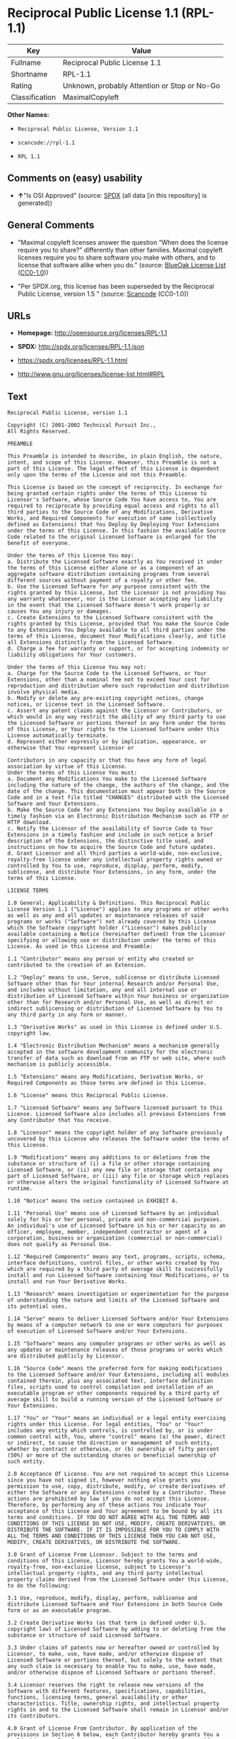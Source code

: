 * Reciprocal Public License 1.1 (RPL-1.1)
| Key            | Value                                        |
|----------------+----------------------------------------------|
| Fullname       | Reciprocal Public License 1.1                |
| Shortname      | RPL-1.1                                      |
| Rating         | Unknown, probably Attention or Stop or No-Go |
| Classification | MaximalCopyleft                              |

*Other Names:*

- =Reciprocal Public License, Version 1.1=

- =scancode://rpl-1.1=

- =RPL 1.1=

** Comments on (easy) usability

- *↑*"Is OSI Approved" (source:
  [[https://spdx.org/licenses/RPL-1.1.html][SPDX]] (all data [in this
  repository] is generated))

** General Comments

- "Maximal copyleft licenses answer the question “When does the license
  require you to share?” differently than other families. Maximal
  copyleft licenses require you to share software you make with others,
  and to license that software alike when you do." (source:
  [[https://blueoakcouncil.org/copyleft][BlueOak License List]]
  ([[https://raw.githubusercontent.com/blueoakcouncil/blue-oak-list-npm-package/master/LICENSE][CC0-1.0]]))

- "Per SPDX.org, this license has been superseded by the Reciprocal
  Public License, version 1.5 " (source:
  [[https://github.com/nexB/scancode-toolkit/blob/develop/src/licensedcode/data/licenses/rpl-1.1.yml][Scancode]]
  (CC0-1.0))

** URLs

- *Homepage:* http://opensource.org/licenses/RPL-1.1

- *SPDX:* http://spdx.org/licenses/RPL-1.1.json

- https://spdx.org/licenses/RPL-1.1.html

- http://www.gnu.org/licenses/license-list.html#RPL

** Text
#+begin_example
  Reciprocal Public License, version 1.1 

  Copyright (C) 2001-2002 Technical Pursuit Inc., 
  All Rights Reserved. 

  PREAMBLE 

  This Preamble is intended to describe, in plain English, the nature, intent, and scope of this License. However, this Preamble is not a part of this License. The legal effect of this License is dependent only upon the terms of the License and not this Preamble. 

  This License is based on the concept of reciprocity. In exchange for being granted certain rights under the terms of this License to Licensor's Software, whose Source Code You have access to, You are required to reciprocate by providing equal access and rights to all third parties to the Source Code of any Modifications, Derivative Works, and Required Components for execution of same (collectively defined as Extensions) that You Deploy by Deploying Your Extensions under the terms of this License. In this fashion the available Source Code related to the original Licensed Software is enlarged for the benefit of everyone. 

  Under the terms of this License You may: 
  a. Distribute the Licensed Software exactly as You received it under the terms of this License either alone or as a component of an aggregate software distribution containing programs from several different sources without payment of a royalty or other fee. 
  b. Use the Licensed Software for any purpose consistent with the rights granted by this License, but the Licensor is not providing You any warranty whatsoever, nor is the Licensor accepting any liability in the event that the Licensed Software doesn't work properly or causes You any injury or damages. 
  c. Create Extensions to the Licensed Software consistent with the rights granted by this License, provided that You make the Source Code to any Extensions You Deploy available to all third parties under the terms of this License, document Your Modifications clearly, and title all Extensions distinctly from the Licensed Software. 
  d. Charge a fee for warranty or support, or for accepting indemnity or liability obligations for Your customers. 

  Under the terms of this License You may not: 
  a. Charge for the Source Code to the Licensed Software, or Your Extensions, other than a nominal fee not to exceed Your cost for reproduction and distribution where such reproduction and distribution involve physical media. 
  b. Modify or delete any pre-existing copyright notices, change notices, or License text in the Licensed Software. 
  c. Assert any patent claims against the Licensor or Contributors, or which would in any way restrict the ability of any third party to use the Licensed Software or portions thereof in any form under the terms of this License, or Your rights to the Licensed Software under this License automatically terminate. 
  d. Represent either expressly or by implication, appearance, or otherwise that You represent Licensor or 

  Contributors in any capacity or that You have any form of legal association by virtue of this License. 
  Under the terms of this License You must: 
  a. Document any Modifications You make to the Licensed Software including the nature of the change, the authors of the change, and the date of the change. This documentation must appear both in the Source Code and in a text file titled "CHANGES" distributed with the Licensed Software and Your Extensions. 
  b. Make the Source Code for any Extensions You Deploy available in a timely fashion via an Electronic Distribution Mechanism such as FTP or HTTP download. 
  c. Notify the Licensor of the availability of Source Code to Your Extensions in a timely fashion and include in such notice a brief description of the Extensions, the distinctive title used, and instructions on how to acquire the Source Code and future updates. 
  d. Grant Licensor and all third parties a world-wide, non-exclusive, royalty-free license under any intellectual property rights owned or controlled by You to use, reproduce, display, perform, modify, sublicense, and distribute Your Extensions, in any form, under the terms of this License. 

  LICENSE TERMS 

  1.0 General; Applicability & Definitions. This Reciprocal Public License Version 1.1 ("License") applies to any programs or other works as well as any and all updates or maintenance releases of said programs or works ("Software") not already covered by this License which the Software copyright holder ("Licensor") makes publicly available containing a Notice (hereinafter defined) from the Licensor specifying or allowing use or distribution under the terms of this License. As used in this License and Preamble: 

  1.1 "Contributor" means any person or entity who created or contributed to the creation of an Extension. 

  1.2 "Deploy" means to use, Serve, sublicense or distribute Licensed Software other than for Your internal Research and/or Personal Use, and includes without limitation, any and all internal use or distribution of Licensed Software within Your business or organization other than for Research and/or Personal Use, as well as direct or indirect sublicensing or distribution of Licensed Software by You to any third party in any form or manner. 

  1.3 "Derivative Works" as used in this License is defined under U.S. copyright law. 

  1.4 "Electronic Distribution Mechanism" means a mechanism generally accepted in the software development community for the electronic transfer of data such as download from an FTP or web site, where such mechanism is publicly accessible. 

  1.5 "Extensions" means any Modifications, Derivative Works, or Required Components as those terms are defined in this License. 

  1.6 "License" means this Reciprocal Public License. 

  1.7 "Licensed Software" means any Software licensed pursuant to this License. Licensed Software also includes all previous Extensions from any Contributor that You receive. 

  1.8 "Licensor" means the copyright holder of any Software previously uncovered by this License who releases the Software under the terms of this License. 

  1.9 "Modifications" means any additions to or deletions from the substance or structure of (i) a file or other storage containing Licensed Software, or (ii) any new file or storage that contains any part of Licensed Software, or (iii) any file or storage which replaces or otherwise alters the original functionality of Licensed Software at runtime. 

  1.10 "Notice" means the notice contained in EXHIBIT A. 

  1.11 "Personal Use" means use of Licensed Software by an individual solely for his or her personal, private and non-commercial purposes. An individual's use of Licensed Software in his or her capacity as an officer, employee, member, independent contractor or agent of a corporation, business or organization (commercial or non-commercial) does not qualify as Personal Use. 

  1.12 "Required Components" means any text, programs, scripts, schema, interface definitions, control files, or other works created by You which are required by a third party of average skill to successfully install and run Licensed Software containing Your Modifications, or to install and run Your Derivative Works. 

  1.13 "Research" means investigation or experimentation for the purpose of understanding the nature and limits of the Licensed Software and its potential uses. 

  1.14 "Serve" means to deliver Licensed Software and/or Your Extensions by means of a computer network to one or more computers for purposes of execution of Licensed Software and/or Your Extensions. 

  1.15 "Software" means any computer programs or other works as well as any updates or maintenance releases of those programs or works which are distributed publicly by Licensor. 

  1.16 "Source Code" means the preferred form for making modifications to the Licensed Software and/or Your Extensions, including all modules contained therein, plus any associated text, interface definition files, scripts used to control compilation and installation of an executable program or other components required by a third party of average skill to build a running version of the Licensed Software or Your Extensions. 

  1.17 "You" or "Your" means an individual or a legal entity exercising rights under this License. For legal entities, "You" or "Your" includes any entity which controls, is controlled by, or is under common control with, You, where "control" means (a) the power, direct or indirect, to cause the direction or management of such entity, whether by contract or otherwise, or (b) ownership of fifty percent (50%) or more of the outstanding shares or beneficial ownership of such entity. 

  2.0 Acceptance Of License. You are not required to accept this License since you have not signed it, however nothing else grants you permission to use, copy, distribute, modify, or create derivatives of either the Software or any Extensions created by a Contributor. These actions are prohibited by law if you do not accept this License. Therefore, by performing any of these actions You indicate Your acceptance of this License and Your agreement to be bound by all its terms and conditions. IF YOU DO NOT AGREE WITH ALL THE TERMS AND CONDITIONS OF THIS LICENSE DO NOT USE, MODIFY, CREATE DERIVATIVES, OR DISTRIBUTE THE SOFTWARE. IF IT IS IMPOSSIBLE FOR YOU TO COMPLY WITH ALL THE TERMS AND CONDITIONS OF THIS LICENSE THEN YOU CAN NOT USE, MODIFY, CREATE DERIVATIVES, OR DISTRIBUTE THE SOFTWARE. 

  3.0 Grant of License From Licensor. Subject to the terms and conditions of this License, Licensor hereby grants You a world-wide, royalty-free, non-exclusive license, subject to Licensor's intellectual property rights, and any third party intellectual property claims derived from the Licensed Software under this License, to do the following: 

  3.1 Use, reproduce, modify, display, perform, sublicense and distribute Licensed Software and Your Extensions in both Source Code form or as an executable program. 

  3.2 Create Derivative Works (as that term is defined under U.S. copyright law) of Licensed Software by adding to or deleting from the substance or structure of said Licensed Software. 

  3.3 Under claims of patents now or hereafter owned or controlled by Licensor, to make, use, have made, and/or otherwise dispose of Licensed Software or portions thereof, but solely to the extent that any such claim is necessary to enable You to make, use, have made, and/or otherwise dispose of Licensed Software or portions thereof. 

  3.4 Licensor reserves the right to release new versions of the Software with different features, specifications, capabilities, functions, licensing terms, general availability or other characteristics. Title, ownership rights, and intellectual property rights in and to the Licensed Software shall remain in Licensor and/or its Contributors. 

  4.0 Grant of License From Contributor. By application of the provisions in Section 6 below, each Contributor hereby grants You a world-wide, royalty-free, non-exclusive license, subject to said Contributor's intellectual property rights, and any third party intellectual property claims derived from the Licensed Software under this License, to do the following: 

  4.1 Use, reproduce, modify, display, perform, sublicense and distribute any Extensions Deployed by such Contributor or portions thereof, in both Source Code form or as an executable program, either on an unmodified basis or as part of Derivative Works. 

  4.2 Under claims of patents now or hereafter owned or controlled by Contributor, to make, use, have made, and/or otherwise dispose of Extensions or portions thereof, but solely to the extent that any such claim is necessary to enable You to make, use, have made, and/or otherwise dispose of Contributor's Extensions or portions thereof. 

  5.0 Exclusions From License Grant. Nothing in this License shall be deemed to grant any rights to trademarks, copyrights, patents, trade secrets or any other intellectual property of Licensor or any Contributor except as expressly stated herein. Except as expressly stated in Sections 3 and 4, no other patent rights, express or implied, are granted herein. Your Extensions may require additional patent licenses from Licensor or Contributors which each may grant in its sole discretion. No right is granted to the trademarks of Licensor or any Contributor even if such marks are included in the Licensed Software. Nothing in this License shall be interpreted to prohibit Licensor from licensing under different terms from this License any code that Licensor otherwise would have a right to license. 

  5.1 You expressly acknowledge and agree that although Licensor and each Contributor grants the licenses to their respective portions of the Licensed Software set forth herein, no assurances are provided by Licensor or any Contributor that the Licensed Software does not infringe the patent or other intellectual property rights of any other entity. Licensor and each Contributor disclaim any liability to You for claims brought by any other entity based on infringement of intellectual property rights or otherwise. As a condition to exercising the rights and licenses granted hereunder, You hereby assume sole responsibility to secure any other intellectual property rights needed, if any. For example, if a third party patent license is required to allow You to distribute the Licensed Software, it is Your responsibility to acquire that license before distributing the Licensed Software. 

  6.0 Your Obligations And Grants. In consideration of, and as an express condition to, the licenses granted to You under this License You hereby agree that any Modifications, Derivative Works, or Required Components (collectively Extensions) that You create or to which You contribute are governed by the terms of this License including, without limitation, Section 4. Any Extensions that You create or to which You contribute must be Deployed under the terms of this License or a future version of this License released under Section 7. You hereby grant to Licensor and all third parties a world-wide, non-exclusive, royalty-free license under those intellectual property rights You own or control to use, reproduce, display, perform, modify, create derivatives, sublicense, and distribute Your Extensions, in any form. Any Extensions You make and Deploy must have a distinct title so as to readily tell any subsequent user or Contributor that the Extensions are by You. You must include a copy of this License with every copy of the Extensions You distribute. You agree not to offer or impose any terms on any Source Code or executable version of the Licensed Software, or its Extensions that alter or restrict the applicable version of this License or the recipients' rights hereunder. 

  6.1 Availability of Source Code. You must make available, under the terms of this License, the Source Code of the Licensed Software and any Extensions that You Deploy, either on the same media as You distribute any executable or other form of the Licensed Software, or via an Electronic Distribution Mechanism. The Source Code for any version of Licensed Software, or its Extensions that You Deploy must be made available at the time of Deployment and must remain available for as long as You Deploy the Extensions or at least twelve (12) months after the date You Deploy, whichever is longer. You are responsible for ensuring that the Source Code version remains available even if the Electronic Distribution Mechanism is maintained by a third party. You may not charge a fee for the Source Code distributed under this Section in excess of Your actual cost of duplication and distribution where such duplication and distribution involve physical media. 

  6.2 Description of Modifications. You must cause any Modifications that You create or to which You contribute, to update the file titled "CHANGES" distributed with Licensed Software documenting the additions, changes or deletions You made, the authors of such Modifications, and the dates of any such additions, changes or deletions. You must also cause a cross-reference to appear in the Source Code at the location of each change. You must include a prominent statement that the Modifications are derived, directly or indirectly, from the Licensed Software and include the names of the Licensor and any Contributor to the Licensed Software in (i) the Source Code and (ii) in any notice displayed by the Licensed Software You distribute or in related documentation in which You describe the origin or ownership of the Licensed Software. You may not modify or delete any pre-existing copyright notices, change notices or License text in the Licensed Software. 

  6.3 Intellectual Property Matters. 
  a. Third Party Claims. If You have knowledge that a license to a third party's intellectual property right is required to exercise the rights granted by this License, You must include a text file with the Source Code distribution titled "LEGAL" that describes the claim and the party making the claim in sufficient detail that a recipient will know whom to contact. If You obtain such knowledge after You make any Extensions available as described in Section 6.1, You shall promptly modify the LEGAL file in all copies You make available thereafter and shall take other steps (such as notifying appropriate mailing lists or newsgroups) reasonably calculated to inform those who received the Licensed Software from You that new knowledge has been obtained. 
  b. Contributor APIs. If Your Extensions include an application programming interface ("API") and You have knowledge of patent licenses that are reasonably necessary to implement that API, You must also include this information in the LEGAL file. 
  c. Representations. You represent that, except as disclosed pursuant to 6.3(a) above, You believe that any Extensions You distribute are Your original creations and that You have sufficient rights to grant the rights conveyed by this License. 

  6.4 Required Notices. 
  a. License Text. You must duplicate this License in any documentation You provide along with the Source Code of any Extensions You create or to which You contribute, wherever You describe recipients' rights relating to Licensed Software. You must duplicate the notice contained in EXHIBIT A (the "Notice") in each file of the Source Code of any copy You distribute of the Licensed Software and Your Extensions. If You create an Extension, You may add Your name as a Contributor to the text file titled "CONTRIB" distributed with the Licensed Software along with a description of the contribution. If it is not possible to put the Notice in a particular Source Code file due to its structure, then You must include such Notice in a location (such as a relevant directory file) where a user would be likely to look for such a notice. 
  b. Source Code Availability. You must notify Licensor within one (1) month of the date You initially Deploy of the availability of Source Code to Your Extensions and include in such notification the name under which you Deployed Your Extensions, a description of the Extensions, and instructions on how to acquire the Source Code, including instructions on how to acquire updates over time. Should such instructions change you must provide Licensor with revised instructions within one (1) month of the date of change. Should you be unable to notify Licensor directly, you must provide notification by posting to appropriate news groups, mailing lists, or web sites where a search engine would reasonably be expected to index them. 

  6.5 Additional Terms. You may choose to offer, and charge a fee for, warranty, support, indemnity or liability obligations to one or more recipients of Licensed Software. However, You may do so only on Your own behalf, and not on behalf of the Licensor or any Contributor. You must make it clear that any such warranty, support, indemnity or liability obligation is offered by You alone, and You hereby agree to indemnify the Licensor and every Contributor for any liability plus attorney fees, costs, and related expenses due to any such action or claim incurred by the Licensor or such Contributor as a result of warranty, support, indemnity or liability terms You offer. 

  6.6 Conflicts With Other Licenses. Where any portion of Your Extensions, by virtue of being Derivative Works of another product or similar circumstance, fall under the terms of another license, the terms of that license should be honored however You must also make Your Extensions available under this License. If the terms of this License continue to conflict with the terms of the other license you may write the Licensor for permission to resolve the conflict in a fashion that remains consistent with the intent of this License. Such permission will be granted at the sole discretion of the Licensor. 

  7.0 Versions of This License. Licensor may publish from time to time revised and/or new versions of the License. Once Licensed Software has been published under a particular version of the License, You may always continue to use it under the terms of that version. You may also choose to use such Licensed Software under the terms of any subsequent version of the License published by Licensor. No one other than Licensor has the right to modify the terms applicable to Licensed Software created under this License. 

  7.1 If You create or use a modified version of this License, which You may do only in order to apply it to software that is not already Licensed Software under this License, You must rename Your license so that it is not confusingly similar to this License, and must make it clear that Your license contains terms that differ from this License. In so naming Your license, You may not use any trademark of Licensor or of any Contributor. Should Your modifications to this License be limited to alteration of EXHIBIT A purely for purposes of adjusting the Notice You require of licensees, You may continue to refer to Your License as the Reciprocal Public License or simply the RPL. 

  8.0 Disclaimer of Warranty. LICENSED SOFTWARE IS PROVIDED UNDER THIS LICENSE ON AN "AS IS" BASIS, WITHOUT WARRANTY OF ANY KIND, EITHER EXPRESS OR IMPLIED, INCLUDING, WITHOUT LIMITATION, WARRANTIES THAT THE LICENSED SOFTWARE IS FREE OF DEFECTS, MERCHANTABLE, FIT FOR A PARTICULAR PURPOSE OR NON-INFRINGING. FURTHER THERE IS NO WARRANTY MADE AND ALL IMPLIED WARRANTIES ARE DISCLAIMED THAT THE LICENSED SOFTWARE MEETS OR COMPLIES WITH ANY DESCRIPTION OF PERFORMANCE OR OPERATION, SAID COMPATIBILITY AND SUITABILITY BEING YOUR RESPONSIBILITY. LICENSOR DISCLAIMS ANY WARRANTY, IMPLIED OR EXPRESSED, THAT ANY CONTRIBUTOR'S EXTENSIONS MEET ANY STANDARD OF COMPATIBILITY OR DESCRIPTION OF PERFORMANCE. THE ENTIRE RISK AS TO THE QUALITY AND PERFORMANCE OF THE LICENSED SOFTWARE IS WITH YOU. SHOULD LICENSED SOFTWARE PROVE DEFECTIVE IN ANY RESPECT, YOU (AND NOT THE LICENSOR OR ANY OTHER CONTRIBUTOR) ASSUME THE COST OF ANY NECESSARY SERVICING, REPAIR OR CORRECTION. UNDER THE TERMS OF THIS LICENSOR WILL NOT SUPPORT THIS SOFTWARE AND IS UNDER NO OBLIGATION TO ISSUE UPDATES TO THIS SOFTWARE. LICENSOR HAS NO KNOWLEDGE OF ERRANT CODE OR VIRUS IN THIS SOFTWARE, BUT DOES NOT WARRANT THAT THE SOFTWARE IS FREE FROM SUCH ERRORS OR VIRUSES. THIS DISCLAIMER OF WARRANTY CONSTITUTES AN ESSENTIAL PART OF THIS LICENSE. NO USE OF LICENSED SOFTWARE IS AUTHORIZED HEREUNDER EXCEPT UNDER THIS DISCLAIMER. 

  9.0 Limitation of Liability. UNDER NO CIRCUMSTANCES AND UNDER NO LEGAL THEORY, WHETHER TORT (INCLUDING NEGLIGENCE), CONTRACT, OR OTHERWISE, SHALL THE LICENSOR, ANY CONTRIBUTOR, OR ANY DISTRIBUTOR OF LICENSED SOFTWARE, OR ANY SUPPLIER OF ANY OF SUCH PARTIES, BE LIABLE TO ANY PERSON FOR ANY INDIRECT, SPECIAL, INCIDENTAL, OR CONSEQUENTIAL DAMAGES OF ANY CHARACTER INCLUDING, WITHOUT LIMITATION, DAMAGES FOR LOSS OF GOODWILL, WORK STOPPAGE, COMPUTER FAILURE OR MALFUNCTION, OR ANY AND ALL OTHER COMMERCIAL DAMAGES OR LOSSES, EVEN IF SUCH PARTY SHALL HAVE BEEN INFORMED OF THE POSSIBILITY OF SUCH DAMAGES. THIS LIMITATION OF LIABILITY SHALL NOT APPLY TO LIABILITY FOR DEATH OR PERSONAL INJURY RESULTING FROM SUCH PARTY'S NEGLIGENCE TO THE EXTENT APPLICABLE LAW PROHIBITS SUCH LIMITATION. SOME JURISDICTIONS DO NOT ALLOW THE EXCLUSION OR LIMITATION OF INCIDENTAL OR CONSEQUENTIAL DAMAGES, SO THIS EXCLUSION AND LIMITATION MAY NOT APPLY TO YOU. 

  10.0 High Risk Activities. THE LICENSED SOFTWARE IS NOT FAULT-TOLERANT AND IS NOT DESIGNED, MANUFACTURED, OR INTENDED FOR USE OR DISTRIBUTION AS ON-LINE CONTROL EQUIPMENT IN HAZARDOUS ENVIRONMENTS REQUIRING FAIL-SAFE PERFORMANCE, SUCH AS IN THE OPERATION OF NUCLEAR FACILITIES, AIRCRAFT NAVIGATION OR COMMUNICATIONS SYSTEMS, AIR TRAFFIC CONTROL, DIRECT LIFE SUPPORT MACHINES, OR WEAPONS SYSTEMS, IN WHICH THE FAILURE OF THE LICENSED SOFTWARE COULD LEAD DIRECTLY TO DEATH, PERSONAL INJURY, OR SEVERE PHYSICAL OR ENVIRONMENTAL DAMAGE ("HIGH RISK ACTIVITIES"). LICENSOR AND CONTRIBUTORS SPECIFICALLY DISCLAIM ANY EXPRESS OR IMPLIED WARRANTY OF FITNESS FOR HIGH RISK ACTIVITIES. 

  11.0 Responsibility for Claims. As between Licensor and Contributors, each party is responsible for claims and damages arising, directly or indirectly, out of its utilization of rights under this License which specifically disclaims warranties and limits any liability of the Licensor. This paragraph is to be used in conjunction with and controlled by the Disclaimer Of Warranties of Section 8, the Limitation Of Damages in Section 9, and the disclaimer against use for High Risk Activities in Section 10. The Licensor has thereby disclaimed all warranties and limited any damages that it is or may be liable for. You agree to work with Licensor and Contributors to distribute such responsibility on an equitable basis consistent with the terms of this License including Sections 8, 9, and 10. Nothing herein is intended or shall be deemed to constitute any admission of liability. 

  12.0 Termination. This License and all rights granted hereunder will terminate immediately in the event of the circumstances described in Section 13.6 or if applicable law prohibits or restricts You from fully and or specifically complying with Sections 3, 4 and/or 6, or prevents the enforceability of any of those Sections, and You must immediately discontinue any use of Licensed Software. 

  12.1 Automatic Termination Upon Breach. This License and the rights granted hereunder will terminate automatically if You fail to comply with the terms herein and fail to cure such breach within thirty (30) days of becoming aware of the breach. All sublicenses to the Licensed Software that are properly granted shall survive any termination of this License. Provisions that, by their nature, must remain in effect beyond the termination of this License, shall survive. 

  12.2 Termination Upon Assertion of Patent Infringement. If You initiate litigation by asserting a patent infringement claim (excluding declaratory judgment actions) against Licensor or a Contributor (Licensor or Contributor against whom You file such an action is referred to herein as "Respondent") alleging that Licensed Software directly or indirectly infringes any patent, then any and all rights granted by such Respondent to You under Sections 3 or 4 of this License shall terminate prospectively upon sixty (60) days notice from Respondent (the "Notice Period") unless within that Notice Period You either agree in writing (i) to pay Respondent a mutually agreeable reasonably royalty for Your past or future use of Licensed Software made by such Respondent, or (ii) withdraw Your litigation claim with respect to Licensed Software against such Respondent. If within said Notice Period a reasonable royalty and payment arrangement are not mutually agreed upon in writing by the parties or the litigation claim is not withdrawn, the rights granted by Licensor to You under Sections 3 and 4 automatically terminate at the expiration of said Notice Period. 

  12.3 Reasonable Value of This License. If You assert a patent infringement claim against Respondent alleging that Licensed Software directly or indirectly infringes any patent where such claim is resolved (such as by license or settlement) prior to the initiation of patent infringement litigation, then the reasonable value of the licenses granted by said Respondent under Sections 3 and 4 shall be taken into account in determining the amount or value of any payment or license. 

  12.4 No Retroactive Effect of Termination. In the event of termination under this Section all end user license agreements (excluding licenses to distributors and resellers) that have been validly granted by You or any distributor hereunder prior to termination shall survive termination. 

  13.0 Miscellaneous. 

  13.1 U.S. Government End Users. The Licensed Software is a "commercial item," as that term is defined in 48 C.F.R. 2.101 (Oct. 1995), consisting of "commercial computer software" and "commercial computer software documentation," as such terms are used in 48 C.F.R. 12.212 (Sept. 1995). Consistent with 48 C.F.R. 12.212 and 48 C.F.R. 227.7202-1 through 227.7202-4 (June 1995), all U.S. Government End Users acquire Licensed Software with only those rights set forth herein. 

  13.2 Relationship of Parties. This License will not be construed as creating an agency, partnership, joint venture, or any other form of legal association between or among You, Licensor, or any Contributor, and You will not represent to the contrary, whether expressly, by implication, appearance, or otherwise. 

  13.3 Independent Development. Nothing in this License will impair Licensor's right to acquire, license, develop, subcontract, market, or distribute technology or products that perform the same or similar functions as, or otherwise compete with, Extensions that You may develop, produce, market, or distribute. 

  13.4 Consent To Breach Not Waiver. Failure by Licensor or Contributor to enforce any provision of this License will not be deemed a waiver of future enforcement of that or any other provision. 

  13.5 Severability. This License represents the complete agreement concerning the subject matter hereof. If any provision of this License is held to be unenforceable, such provision shall be reformed only to the extent necessary to make it enforceable. 

  13.6 Inability to Comply Due to Statute or Regulation. If it is impossible for You to comply with any of the terms of this License with respect to some or all of the Licensed Software due to statute, judicial order, or regulation, then You cannot use, modify, or distribute the software. 

  13.7 Export Restrictions. You may be restricted with respect to downloading or otherwise acquiring, exporting, or reexporting the Licensed Software or any underlying information or technology by United States and other applicable laws and regulations. By downloading or by otherwise obtaining the Licensed Software, You are agreeing to be responsible for compliance with all applicable laws and regulations. 

  13.8 Arbitration, Jurisdiction & Venue. This License shall be governed by Colorado law provisions (except to the extent applicable law, if any, provides otherwise), excluding its conflict-of-law provisions. You expressly agree that any dispute relating to this License shall be submitted to binding arbitration under the rules then prevailing of the American Arbitration Association. You further agree that Adams County, Colorado USA is proper venue and grant such arbitration proceeding jurisdiction as may be appropriate for purposes of resolving any dispute under this License. Judgement upon any award made in arbitration may be entered and enforced in any court of competent jurisdiction. The arbitrator shall award attorney's fees and costs of arbitration to the prevailing party. Should either party find it necessary to enforce its arbitration award or seek specific performance of such award in a civil court of competent jurisdiction, the prevailing party shall be entitled to reasonable attorney's fees and costs. The application of the United Nations Convention on Contracts for the International Sale of Goods is expressly excluded. You and Licensor expressly waive any rights to a jury trial in any litigation concerning Licensed Software or this License. Any law or regulation that provides that the language of a contract shall be construed against the drafter shall not apply to this License. 

  13.9 Entire Agreement. This License constitutes the entire agreement between the parties with respect to the subject matter hereof. 

  EXHIBIT A 

  The Notice below must appear in each file of the Source Code of any copy You distribute of the Licensed Software or any Extensions thereto, except as may be modified as allowed under the terms of Section 7.1 
  Copyright (C) 1999-2002 Technical Pursuit Inc., All Rights Reserved. Patent Pending, Technical Pursuit Inc. 

  Unless explicitly acquired and licensed from Licensor under the Technical Pursuit License ("TPL") Version 1.0 or greater, the contents of this file are subject to the Reciprocal Public License ("RPL") Version 1.1, or subsequent versions as allowed by the RPL, and You may not copy or use this file in either source code or executable form, except in compliance with the terms and conditions of the RPL. 
  You may obtain a copy of both the TPL and the RPL (the "Licenses") from Technical Pursuit Inc. at http://www.technicalpursuit.com. 

  All software distributed under the Licenses is provided strictly on an "AS IS" basis, WITHOUT WARRANTY OF ANY KIND, EITHER EXPRESS OR IMPLIED, AND TECHNICAL PURSUIT INC. HEREBY DISCLAIMS ALL SUCH WARRANTIES, INCLUDING WITHOUT LIMITATION, ANY WARRANTIES OF MERCHANTABILITY, FITNESS FOR A PARTICULAR PURPOSE, QUIET ENJOYMENT, OR NON-INFRINGEMENT. See the Licenses for specific language governing rights and limitations under the Licenses.
#+end_example

--------------

** Raw Data
*** Facts

- LicenseName

- [[https://blueoakcouncil.org/copyleft][BlueOak License List]]
  ([[https://raw.githubusercontent.com/blueoakcouncil/blue-oak-list-npm-package/master/LICENSE][CC0-1.0]])

- [[https://github.com/HansHammel/license-compatibility-checker/blob/master/lib/licenses.json][HansHammel
  license-compatibility-checker]]
  ([[https://github.com/HansHammel/license-compatibility-checker/blob/master/LICENSE][MIT]])

- [[https://github.com/librariesio/license-compatibility/blob/master/lib/license/licenses.json][librariesio
  license-compatibility]]
  ([[https://github.com/librariesio/license-compatibility/blob/master/LICENSE.txt][MIT]])

- [[https://opensource.org/licenses/][OpenSourceInitiative]]
  ([[https://creativecommons.org/licenses/by/4.0/legalcode][CC-BY-4.0]])

- [[https://spdx.org/licenses/RPL-1.1.html][SPDX]] (all data [in this
  repository] is generated)

- [[https://github.com/nexB/scancode-toolkit/blob/develop/src/licensedcode/data/licenses/rpl-1.1.yml][Scancode]]
  (CC0-1.0)

*** Raw JSON
#+begin_example
  {
      "__impliedNames": [
          "RPL-1.1",
          "Reciprocal Public License 1.1",
          "Reciprocal Public License, Version 1.1",
          "scancode://rpl-1.1",
          "RPL 1.1"
      ],
      "__impliedId": "RPL-1.1",
      "__impliedAmbiguousNames": [
          "Reciprocal Public License"
      ],
      "__impliedComments": [
          [
              "BlueOak License List",
              [
                  "Maximal copyleft licenses answer the question “When does the license require you to share?” differently than other families. Maximal copyleft licenses require you to share software you make with others, and to license that software alike when you do."
              ]
          ],
          [
              "Scancode",
              [
                  "Per SPDX.org, this license has been superseded by the Reciprocal Public\nLicense, version 1.5\n"
              ]
          ]
      ],
      "facts": {
          "LicenseName": {
              "implications": {
                  "__impliedNames": [
                      "RPL-1.1"
                  ],
                  "__impliedId": "RPL-1.1"
              },
              "shortname": "RPL-1.1",
              "otherNames": []
          },
          "SPDX": {
              "isSPDXLicenseDeprecated": false,
              "spdxFullName": "Reciprocal Public License 1.1",
              "spdxDetailsURL": "http://spdx.org/licenses/RPL-1.1.json",
              "_sourceURL": "https://spdx.org/licenses/RPL-1.1.html",
              "spdxLicIsOSIApproved": true,
              "spdxSeeAlso": [
                  "https://opensource.org/licenses/RPL-1.1"
              ],
              "_implications": {
                  "__impliedNames": [
                      "RPL-1.1",
                      "Reciprocal Public License 1.1"
                  ],
                  "__impliedId": "RPL-1.1",
                  "__impliedJudgement": [
                      [
                          "SPDX",
                          {
                              "tag": "PositiveJudgement",
                              "contents": "Is OSI Approved"
                          }
                      ]
                  ],
                  "__isOsiApproved": true,
                  "__impliedURLs": [
                      [
                          "SPDX",
                          "http://spdx.org/licenses/RPL-1.1.json"
                      ],
                      [
                          null,
                          "https://opensource.org/licenses/RPL-1.1"
                      ]
                  ]
              },
              "spdxLicenseId": "RPL-1.1"
          },
          "librariesio license-compatibility": {
              "implications": {
                  "__impliedNames": [
                      "RPL-1.1"
                  ],
                  "__impliedCopyleft": [
                      [
                          "librariesio license-compatibility",
                          "SaaSCopyleft"
                      ]
                  ],
                  "__calculatedCopyleft": "SaaSCopyleft"
              },
              "licensename": "RPL-1.1",
              "copyleftkind": "SaaSCopyleft"
          },
          "Scancode": {
              "otherUrls": [
                  "http://www.gnu.org/licenses/license-list.html#RPL",
                  "https://opensource.org/licenses/RPL-1.1"
              ],
              "homepageUrl": "http://opensource.org/licenses/RPL-1.1",
              "shortName": "RPL 1.1",
              "textUrls": null,
              "text": "Reciprocal Public License, version 1.1 \n\nCopyright (C) 2001-2002 Technical Pursuit Inc., \nAll Rights Reserved. \n\nPREAMBLE \n\nThis Preamble is intended to describe, in plain English, the nature, intent, and scope of this License. However, this Preamble is not a part of this License. The legal effect of this License is dependent only upon the terms of the License and not this Preamble. \n\nThis License is based on the concept of reciprocity. In exchange for being granted certain rights under the terms of this License to Licensor's Software, whose Source Code You have access to, You are required to reciprocate by providing equal access and rights to all third parties to the Source Code of any Modifications, Derivative Works, and Required Components for execution of same (collectively defined as Extensions) that You Deploy by Deploying Your Extensions under the terms of this License. In this fashion the available Source Code related to the original Licensed Software is enlarged for the benefit of everyone. \n\nUnder the terms of this License You may: \na. Distribute the Licensed Software exactly as You received it under the terms of this License either alone or as a component of an aggregate software distribution containing programs from several different sources without payment of a royalty or other fee. \nb. Use the Licensed Software for any purpose consistent with the rights granted by this License, but the Licensor is not providing You any warranty whatsoever, nor is the Licensor accepting any liability in the event that the Licensed Software doesn't work properly or causes You any injury or damages. \nc. Create Extensions to the Licensed Software consistent with the rights granted by this License, provided that You make the Source Code to any Extensions You Deploy available to all third parties under the terms of this License, document Your Modifications clearly, and title all Extensions distinctly from the Licensed Software. \nd. Charge a fee for warranty or support, or for accepting indemnity or liability obligations for Your customers. \n\nUnder the terms of this License You may not: \na. Charge for the Source Code to the Licensed Software, or Your Extensions, other than a nominal fee not to exceed Your cost for reproduction and distribution where such reproduction and distribution involve physical media. \nb. Modify or delete any pre-existing copyright notices, change notices, or License text in the Licensed Software. \nc. Assert any patent claims against the Licensor or Contributors, or which would in any way restrict the ability of any third party to use the Licensed Software or portions thereof in any form under the terms of this License, or Your rights to the Licensed Software under this License automatically terminate. \nd. Represent either expressly or by implication, appearance, or otherwise that You represent Licensor or \n\nContributors in any capacity or that You have any form of legal association by virtue of this License. \nUnder the terms of this License You must: \na. Document any Modifications You make to the Licensed Software including the nature of the change, the authors of the change, and the date of the change. This documentation must appear both in the Source Code and in a text file titled \"CHANGES\" distributed with the Licensed Software and Your Extensions. \nb. Make the Source Code for any Extensions You Deploy available in a timely fashion via an Electronic Distribution Mechanism such as FTP or HTTP download. \nc. Notify the Licensor of the availability of Source Code to Your Extensions in a timely fashion and include in such notice a brief description of the Extensions, the distinctive title used, and instructions on how to acquire the Source Code and future updates. \nd. Grant Licensor and all third parties a world-wide, non-exclusive, royalty-free license under any intellectual property rights owned or controlled by You to use, reproduce, display, perform, modify, sublicense, and distribute Your Extensions, in any form, under the terms of this License. \n\nLICENSE TERMS \n\n1.0 General; Applicability & Definitions. This Reciprocal Public License Version 1.1 (\"License\") applies to any programs or other works as well as any and all updates or maintenance releases of said programs or works (\"Software\") not already covered by this License which the Software copyright holder (\"Licensor\") makes publicly available containing a Notice (hereinafter defined) from the Licensor specifying or allowing use or distribution under the terms of this License. As used in this License and Preamble: \n\n1.1 \"Contributor\" means any person or entity who created or contributed to the creation of an Extension. \n\n1.2 \"Deploy\" means to use, Serve, sublicense or distribute Licensed Software other than for Your internal Research and/or Personal Use, and includes without limitation, any and all internal use or distribution of Licensed Software within Your business or organization other than for Research and/or Personal Use, as well as direct or indirect sublicensing or distribution of Licensed Software by You to any third party in any form or manner. \n\n1.3 \"Derivative Works\" as used in this License is defined under U.S. copyright law. \n\n1.4 \"Electronic Distribution Mechanism\" means a mechanism generally accepted in the software development community for the electronic transfer of data such as download from an FTP or web site, where such mechanism is publicly accessible. \n\n1.5 \"Extensions\" means any Modifications, Derivative Works, or Required Components as those terms are defined in this License. \n\n1.6 \"License\" means this Reciprocal Public License. \n\n1.7 \"Licensed Software\" means any Software licensed pursuant to this License. Licensed Software also includes all previous Extensions from any Contributor that You receive. \n\n1.8 \"Licensor\" means the copyright holder of any Software previously uncovered by this License who releases the Software under the terms of this License. \n\n1.9 \"Modifications\" means any additions to or deletions from the substance or structure of (i) a file or other storage containing Licensed Software, or (ii) any new file or storage that contains any part of Licensed Software, or (iii) any file or storage which replaces or otherwise alters the original functionality of Licensed Software at runtime. \n\n1.10 \"Notice\" means the notice contained in EXHIBIT A. \n\n1.11 \"Personal Use\" means use of Licensed Software by an individual solely for his or her personal, private and non-commercial purposes. An individual's use of Licensed Software in his or her capacity as an officer, employee, member, independent contractor or agent of a corporation, business or organization (commercial or non-commercial) does not qualify as Personal Use. \n\n1.12 \"Required Components\" means any text, programs, scripts, schema, interface definitions, control files, or other works created by You which are required by a third party of average skill to successfully install and run Licensed Software containing Your Modifications, or to install and run Your Derivative Works. \n\n1.13 \"Research\" means investigation or experimentation for the purpose of understanding the nature and limits of the Licensed Software and its potential uses. \n\n1.14 \"Serve\" means to deliver Licensed Software and/or Your Extensions by means of a computer network to one or more computers for purposes of execution of Licensed Software and/or Your Extensions. \n\n1.15 \"Software\" means any computer programs or other works as well as any updates or maintenance releases of those programs or works which are distributed publicly by Licensor. \n\n1.16 \"Source Code\" means the preferred form for making modifications to the Licensed Software and/or Your Extensions, including all modules contained therein, plus any associated text, interface definition files, scripts used to control compilation and installation of an executable program or other components required by a third party of average skill to build a running version of the Licensed Software or Your Extensions. \n\n1.17 \"You\" or \"Your\" means an individual or a legal entity exercising rights under this License. For legal entities, \"You\" or \"Your\" includes any entity which controls, is controlled by, or is under common control with, You, where \"control\" means (a) the power, direct or indirect, to cause the direction or management of such entity, whether by contract or otherwise, or (b) ownership of fifty percent (50%) or more of the outstanding shares or beneficial ownership of such entity. \n\n2.0 Acceptance Of License. You are not required to accept this License since you have not signed it, however nothing else grants you permission to use, copy, distribute, modify, or create derivatives of either the Software or any Extensions created by a Contributor. These actions are prohibited by law if you do not accept this License. Therefore, by performing any of these actions You indicate Your acceptance of this License and Your agreement to be bound by all its terms and conditions. IF YOU DO NOT AGREE WITH ALL THE TERMS AND CONDITIONS OF THIS LICENSE DO NOT USE, MODIFY, CREATE DERIVATIVES, OR DISTRIBUTE THE SOFTWARE. IF IT IS IMPOSSIBLE FOR YOU TO COMPLY WITH ALL THE TERMS AND CONDITIONS OF THIS LICENSE THEN YOU CAN NOT USE, MODIFY, CREATE DERIVATIVES, OR DISTRIBUTE THE SOFTWARE. \n\n3.0 Grant of License From Licensor. Subject to the terms and conditions of this License, Licensor hereby grants You a world-wide, royalty-free, non-exclusive license, subject to Licensor's intellectual property rights, and any third party intellectual property claims derived from the Licensed Software under this License, to do the following: \n\n3.1 Use, reproduce, modify, display, perform, sublicense and distribute Licensed Software and Your Extensions in both Source Code form or as an executable program. \n\n3.2 Create Derivative Works (as that term is defined under U.S. copyright law) of Licensed Software by adding to or deleting from the substance or structure of said Licensed Software. \n\n3.3 Under claims of patents now or hereafter owned or controlled by Licensor, to make, use, have made, and/or otherwise dispose of Licensed Software or portions thereof, but solely to the extent that any such claim is necessary to enable You to make, use, have made, and/or otherwise dispose of Licensed Software or portions thereof. \n\n3.4 Licensor reserves the right to release new versions of the Software with different features, specifications, capabilities, functions, licensing terms, general availability or other characteristics. Title, ownership rights, and intellectual property rights in and to the Licensed Software shall remain in Licensor and/or its Contributors. \n\n4.0 Grant of License From Contributor. By application of the provisions in Section 6 below, each Contributor hereby grants You a world-wide, royalty-free, non-exclusive license, subject to said Contributor's intellectual property rights, and any third party intellectual property claims derived from the Licensed Software under this License, to do the following: \n\n4.1 Use, reproduce, modify, display, perform, sublicense and distribute any Extensions Deployed by such Contributor or portions thereof, in both Source Code form or as an executable program, either on an unmodified basis or as part of Derivative Works. \n\n4.2 Under claims of patents now or hereafter owned or controlled by Contributor, to make, use, have made, and/or otherwise dispose of Extensions or portions thereof, but solely to the extent that any such claim is necessary to enable You to make, use, have made, and/or otherwise dispose of Contributor's Extensions or portions thereof. \n\n5.0 Exclusions From License Grant. Nothing in this License shall be deemed to grant any rights to trademarks, copyrights, patents, trade secrets or any other intellectual property of Licensor or any Contributor except as expressly stated herein. Except as expressly stated in Sections 3 and 4, no other patent rights, express or implied, are granted herein. Your Extensions may require additional patent licenses from Licensor or Contributors which each may grant in its sole discretion. No right is granted to the trademarks of Licensor or any Contributor even if such marks are included in the Licensed Software. Nothing in this License shall be interpreted to prohibit Licensor from licensing under different terms from this License any code that Licensor otherwise would have a right to license. \n\n5.1 You expressly acknowledge and agree that although Licensor and each Contributor grants the licenses to their respective portions of the Licensed Software set forth herein, no assurances are provided by Licensor or any Contributor that the Licensed Software does not infringe the patent or other intellectual property rights of any other entity. Licensor and each Contributor disclaim any liability to You for claims brought by any other entity based on infringement of intellectual property rights or otherwise. As a condition to exercising the rights and licenses granted hereunder, You hereby assume sole responsibility to secure any other intellectual property rights needed, if any. For example, if a third party patent license is required to allow You to distribute the Licensed Software, it is Your responsibility to acquire that license before distributing the Licensed Software. \n\n6.0 Your Obligations And Grants. In consideration of, and as an express condition to, the licenses granted to You under this License You hereby agree that any Modifications, Derivative Works, or Required Components (collectively Extensions) that You create or to which You contribute are governed by the terms of this License including, without limitation, Section 4. Any Extensions that You create or to which You contribute must be Deployed under the terms of this License or a future version of this License released under Section 7. You hereby grant to Licensor and all third parties a world-wide, non-exclusive, royalty-free license under those intellectual property rights You own or control to use, reproduce, display, perform, modify, create derivatives, sublicense, and distribute Your Extensions, in any form. Any Extensions You make and Deploy must have a distinct title so as to readily tell any subsequent user or Contributor that the Extensions are by You. You must include a copy of this License with every copy of the Extensions You distribute. You agree not to offer or impose any terms on any Source Code or executable version of the Licensed Software, or its Extensions that alter or restrict the applicable version of this License or the recipients' rights hereunder. \n\n6.1 Availability of Source Code. You must make available, under the terms of this License, the Source Code of the Licensed Software and any Extensions that You Deploy, either on the same media as You distribute any executable or other form of the Licensed Software, or via an Electronic Distribution Mechanism. The Source Code for any version of Licensed Software, or its Extensions that You Deploy must be made available at the time of Deployment and must remain available for as long as You Deploy the Extensions or at least twelve (12) months after the date You Deploy, whichever is longer. You are responsible for ensuring that the Source Code version remains available even if the Electronic Distribution Mechanism is maintained by a third party. You may not charge a fee for the Source Code distributed under this Section in excess of Your actual cost of duplication and distribution where such duplication and distribution involve physical media. \n\n6.2 Description of Modifications. You must cause any Modifications that You create or to which You contribute, to update the file titled \"CHANGES\" distributed with Licensed Software documenting the additions, changes or deletions You made, the authors of such Modifications, and the dates of any such additions, changes or deletions. You must also cause a cross-reference to appear in the Source Code at the location of each change. You must include a prominent statement that the Modifications are derived, directly or indirectly, from the Licensed Software and include the names of the Licensor and any Contributor to the Licensed Software in (i) the Source Code and (ii) in any notice displayed by the Licensed Software You distribute or in related documentation in which You describe the origin or ownership of the Licensed Software. You may not modify or delete any pre-existing copyright notices, change notices or License text in the Licensed Software. \n\n6.3 Intellectual Property Matters. \na. Third Party Claims. If You have knowledge that a license to a third party's intellectual property right is required to exercise the rights granted by this License, You must include a text file with the Source Code distribution titled \"LEGAL\" that describes the claim and the party making the claim in sufficient detail that a recipient will know whom to contact. If You obtain such knowledge after You make any Extensions available as described in Section 6.1, You shall promptly modify the LEGAL file in all copies You make available thereafter and shall take other steps (such as notifying appropriate mailing lists or newsgroups) reasonably calculated to inform those who received the Licensed Software from You that new knowledge has been obtained. \nb. Contributor APIs. If Your Extensions include an application programming interface (\"API\") and You have knowledge of patent licenses that are reasonably necessary to implement that API, You must also include this information in the LEGAL file. \nc. Representations. You represent that, except as disclosed pursuant to 6.3(a) above, You believe that any Extensions You distribute are Your original creations and that You have sufficient rights to grant the rights conveyed by this License. \n\n6.4 Required Notices. \na. License Text. You must duplicate this License in any documentation You provide along with the Source Code of any Extensions You create or to which You contribute, wherever You describe recipients' rights relating to Licensed Software. You must duplicate the notice contained in EXHIBIT A (the \"Notice\") in each file of the Source Code of any copy You distribute of the Licensed Software and Your Extensions. If You create an Extension, You may add Your name as a Contributor to the text file titled \"CONTRIB\" distributed with the Licensed Software along with a description of the contribution. If it is not possible to put the Notice in a particular Source Code file due to its structure, then You must include such Notice in a location (such as a relevant directory file) where a user would be likely to look for such a notice. \nb. Source Code Availability. You must notify Licensor within one (1) month of the date You initially Deploy of the availability of Source Code to Your Extensions and include in such notification the name under which you Deployed Your Extensions, a description of the Extensions, and instructions on how to acquire the Source Code, including instructions on how to acquire updates over time. Should such instructions change you must provide Licensor with revised instructions within one (1) month of the date of change. Should you be unable to notify Licensor directly, you must provide notification by posting to appropriate news groups, mailing lists, or web sites where a search engine would reasonably be expected to index them. \n\n6.5 Additional Terms. You may choose to offer, and charge a fee for, warranty, support, indemnity or liability obligations to one or more recipients of Licensed Software. However, You may do so only on Your own behalf, and not on behalf of the Licensor or any Contributor. You must make it clear that any such warranty, support, indemnity or liability obligation is offered by You alone, and You hereby agree to indemnify the Licensor and every Contributor for any liability plus attorney fees, costs, and related expenses due to any such action or claim incurred by the Licensor or such Contributor as a result of warranty, support, indemnity or liability terms You offer. \n\n6.6 Conflicts With Other Licenses. Where any portion of Your Extensions, by virtue of being Derivative Works of another product or similar circumstance, fall under the terms of another license, the terms of that license should be honored however You must also make Your Extensions available under this License. If the terms of this License continue to conflict with the terms of the other license you may write the Licensor for permission to resolve the conflict in a fashion that remains consistent with the intent of this License. Such permission will be granted at the sole discretion of the Licensor. \n\n7.0 Versions of This License. Licensor may publish from time to time revised and/or new versions of the License. Once Licensed Software has been published under a particular version of the License, You may always continue to use it under the terms of that version. You may also choose to use such Licensed Software under the terms of any subsequent version of the License published by Licensor. No one other than Licensor has the right to modify the terms applicable to Licensed Software created under this License. \n\n7.1 If You create or use a modified version of this License, which You may do only in order to apply it to software that is not already Licensed Software under this License, You must rename Your license so that it is not confusingly similar to this License, and must make it clear that Your license contains terms that differ from this License. In so naming Your license, You may not use any trademark of Licensor or of any Contributor. Should Your modifications to this License be limited to alteration of EXHIBIT A purely for purposes of adjusting the Notice You require of licensees, You may continue to refer to Your License as the Reciprocal Public License or simply the RPL. \n\n8.0 Disclaimer of Warranty. LICENSED SOFTWARE IS PROVIDED UNDER THIS LICENSE ON AN \"AS IS\" BASIS, WITHOUT WARRANTY OF ANY KIND, EITHER EXPRESS OR IMPLIED, INCLUDING, WITHOUT LIMITATION, WARRANTIES THAT THE LICENSED SOFTWARE IS FREE OF DEFECTS, MERCHANTABLE, FIT FOR A PARTICULAR PURPOSE OR NON-INFRINGING. FURTHER THERE IS NO WARRANTY MADE AND ALL IMPLIED WARRANTIES ARE DISCLAIMED THAT THE LICENSED SOFTWARE MEETS OR COMPLIES WITH ANY DESCRIPTION OF PERFORMANCE OR OPERATION, SAID COMPATIBILITY AND SUITABILITY BEING YOUR RESPONSIBILITY. LICENSOR DISCLAIMS ANY WARRANTY, IMPLIED OR EXPRESSED, THAT ANY CONTRIBUTOR'S EXTENSIONS MEET ANY STANDARD OF COMPATIBILITY OR DESCRIPTION OF PERFORMANCE. THE ENTIRE RISK AS TO THE QUALITY AND PERFORMANCE OF THE LICENSED SOFTWARE IS WITH YOU. SHOULD LICENSED SOFTWARE PROVE DEFECTIVE IN ANY RESPECT, YOU (AND NOT THE LICENSOR OR ANY OTHER CONTRIBUTOR) ASSUME THE COST OF ANY NECESSARY SERVICING, REPAIR OR CORRECTION. UNDER THE TERMS OF THIS LICENSOR WILL NOT SUPPORT THIS SOFTWARE AND IS UNDER NO OBLIGATION TO ISSUE UPDATES TO THIS SOFTWARE. LICENSOR HAS NO KNOWLEDGE OF ERRANT CODE OR VIRUS IN THIS SOFTWARE, BUT DOES NOT WARRANT THAT THE SOFTWARE IS FREE FROM SUCH ERRORS OR VIRUSES. THIS DISCLAIMER OF WARRANTY CONSTITUTES AN ESSENTIAL PART OF THIS LICENSE. NO USE OF LICENSED SOFTWARE IS AUTHORIZED HEREUNDER EXCEPT UNDER THIS DISCLAIMER. \n\n9.0 Limitation of Liability. UNDER NO CIRCUMSTANCES AND UNDER NO LEGAL THEORY, WHETHER TORT (INCLUDING NEGLIGENCE), CONTRACT, OR OTHERWISE, SHALL THE LICENSOR, ANY CONTRIBUTOR, OR ANY DISTRIBUTOR OF LICENSED SOFTWARE, OR ANY SUPPLIER OF ANY OF SUCH PARTIES, BE LIABLE TO ANY PERSON FOR ANY INDIRECT, SPECIAL, INCIDENTAL, OR CONSEQUENTIAL DAMAGES OF ANY CHARACTER INCLUDING, WITHOUT LIMITATION, DAMAGES FOR LOSS OF GOODWILL, WORK STOPPAGE, COMPUTER FAILURE OR MALFUNCTION, OR ANY AND ALL OTHER COMMERCIAL DAMAGES OR LOSSES, EVEN IF SUCH PARTY SHALL HAVE BEEN INFORMED OF THE POSSIBILITY OF SUCH DAMAGES. THIS LIMITATION OF LIABILITY SHALL NOT APPLY TO LIABILITY FOR DEATH OR PERSONAL INJURY RESULTING FROM SUCH PARTY'S NEGLIGENCE TO THE EXTENT APPLICABLE LAW PROHIBITS SUCH LIMITATION. SOME JURISDICTIONS DO NOT ALLOW THE EXCLUSION OR LIMITATION OF INCIDENTAL OR CONSEQUENTIAL DAMAGES, SO THIS EXCLUSION AND LIMITATION MAY NOT APPLY TO YOU. \n\n10.0 High Risk Activities. THE LICENSED SOFTWARE IS NOT FAULT-TOLERANT AND IS NOT DESIGNED, MANUFACTURED, OR INTENDED FOR USE OR DISTRIBUTION AS ON-LINE CONTROL EQUIPMENT IN HAZARDOUS ENVIRONMENTS REQUIRING FAIL-SAFE PERFORMANCE, SUCH AS IN THE OPERATION OF NUCLEAR FACILITIES, AIRCRAFT NAVIGATION OR COMMUNICATIONS SYSTEMS, AIR TRAFFIC CONTROL, DIRECT LIFE SUPPORT MACHINES, OR WEAPONS SYSTEMS, IN WHICH THE FAILURE OF THE LICENSED SOFTWARE COULD LEAD DIRECTLY TO DEATH, PERSONAL INJURY, OR SEVERE PHYSICAL OR ENVIRONMENTAL DAMAGE (\"HIGH RISK ACTIVITIES\"). LICENSOR AND CONTRIBUTORS SPECIFICALLY DISCLAIM ANY EXPRESS OR IMPLIED WARRANTY OF FITNESS FOR HIGH RISK ACTIVITIES. \n\n11.0 Responsibility for Claims. As between Licensor and Contributors, each party is responsible for claims and damages arising, directly or indirectly, out of its utilization of rights under this License which specifically disclaims warranties and limits any liability of the Licensor. This paragraph is to be used in conjunction with and controlled by the Disclaimer Of Warranties of Section 8, the Limitation Of Damages in Section 9, and the disclaimer against use for High Risk Activities in Section 10. The Licensor has thereby disclaimed all warranties and limited any damages that it is or may be liable for. You agree to work with Licensor and Contributors to distribute such responsibility on an equitable basis consistent with the terms of this License including Sections 8, 9, and 10. Nothing herein is intended or shall be deemed to constitute any admission of liability. \n\n12.0 Termination. This License and all rights granted hereunder will terminate immediately in the event of the circumstances described in Section 13.6 or if applicable law prohibits or restricts You from fully and or specifically complying with Sections 3, 4 and/or 6, or prevents the enforceability of any of those Sections, and You must immediately discontinue any use of Licensed Software. \n\n12.1 Automatic Termination Upon Breach. This License and the rights granted hereunder will terminate automatically if You fail to comply with the terms herein and fail to cure such breach within thirty (30) days of becoming aware of the breach. All sublicenses to the Licensed Software that are properly granted shall survive any termination of this License. Provisions that, by their nature, must remain in effect beyond the termination of this License, shall survive. \n\n12.2 Termination Upon Assertion of Patent Infringement. If You initiate litigation by asserting a patent infringement claim (excluding declaratory judgment actions) against Licensor or a Contributor (Licensor or Contributor against whom You file such an action is referred to herein as \"Respondent\") alleging that Licensed Software directly or indirectly infringes any patent, then any and all rights granted by such Respondent to You under Sections 3 or 4 of this License shall terminate prospectively upon sixty (60) days notice from Respondent (the \"Notice Period\") unless within that Notice Period You either agree in writing (i) to pay Respondent a mutually agreeable reasonably royalty for Your past or future use of Licensed Software made by such Respondent, or (ii) withdraw Your litigation claim with respect to Licensed Software against such Respondent. If within said Notice Period a reasonable royalty and payment arrangement are not mutually agreed upon in writing by the parties or the litigation claim is not withdrawn, the rights granted by Licensor to You under Sections 3 and 4 automatically terminate at the expiration of said Notice Period. \n\n12.3 Reasonable Value of This License. If You assert a patent infringement claim against Respondent alleging that Licensed Software directly or indirectly infringes any patent where such claim is resolved (such as by license or settlement) prior to the initiation of patent infringement litigation, then the reasonable value of the licenses granted by said Respondent under Sections 3 and 4 shall be taken into account in determining the amount or value of any payment or license. \n\n12.4 No Retroactive Effect of Termination. In the event of termination under this Section all end user license agreements (excluding licenses to distributors and resellers) that have been validly granted by You or any distributor hereunder prior to termination shall survive termination. \n\n13.0 Miscellaneous. \n\n13.1 U.S. Government End Users. The Licensed Software is a \"commercial item,\" as that term is defined in 48 C.F.R. 2.101 (Oct. 1995), consisting of \"commercial computer software\" and \"commercial computer software documentation,\" as such terms are used in 48 C.F.R. 12.212 (Sept. 1995). Consistent with 48 C.F.R. 12.212 and 48 C.F.R. 227.7202-1 through 227.7202-4 (June 1995), all U.S. Government End Users acquire Licensed Software with only those rights set forth herein. \n\n13.2 Relationship of Parties. This License will not be construed as creating an agency, partnership, joint venture, or any other form of legal association between or among You, Licensor, or any Contributor, and You will not represent to the contrary, whether expressly, by implication, appearance, or otherwise. \n\n13.3 Independent Development. Nothing in this License will impair Licensor's right to acquire, license, develop, subcontract, market, or distribute technology or products that perform the same or similar functions as, or otherwise compete with, Extensions that You may develop, produce, market, or distribute. \n\n13.4 Consent To Breach Not Waiver. Failure by Licensor or Contributor to enforce any provision of this License will not be deemed a waiver of future enforcement of that or any other provision. \n\n13.5 Severability. This License represents the complete agreement concerning the subject matter hereof. If any provision of this License is held to be unenforceable, such provision shall be reformed only to the extent necessary to make it enforceable. \n\n13.6 Inability to Comply Due to Statute or Regulation. If it is impossible for You to comply with any of the terms of this License with respect to some or all of the Licensed Software due to statute, judicial order, or regulation, then You cannot use, modify, or distribute the software. \n\n13.7 Export Restrictions. You may be restricted with respect to downloading or otherwise acquiring, exporting, or reexporting the Licensed Software or any underlying information or technology by United States and other applicable laws and regulations. By downloading or by otherwise obtaining the Licensed Software, You are agreeing to be responsible for compliance with all applicable laws and regulations. \n\n13.8 Arbitration, Jurisdiction & Venue. This License shall be governed by Colorado law provisions (except to the extent applicable law, if any, provides otherwise), excluding its conflict-of-law provisions. You expressly agree that any dispute relating to this License shall be submitted to binding arbitration under the rules then prevailing of the American Arbitration Association. You further agree that Adams County, Colorado USA is proper venue and grant such arbitration proceeding jurisdiction as may be appropriate for purposes of resolving any dispute under this License. Judgement upon any award made in arbitration may be entered and enforced in any court of competent jurisdiction. The arbitrator shall award attorney's fees and costs of arbitration to the prevailing party. Should either party find it necessary to enforce its arbitration award or seek specific performance of such award in a civil court of competent jurisdiction, the prevailing party shall be entitled to reasonable attorney's fees and costs. The application of the United Nations Convention on Contracts for the International Sale of Goods is expressly excluded. You and Licensor expressly waive any rights to a jury trial in any litigation concerning Licensed Software or this License. Any law or regulation that provides that the language of a contract shall be construed against the drafter shall not apply to this License. \n\n13.9 Entire Agreement. This License constitutes the entire agreement between the parties with respect to the subject matter hereof. \n\nEXHIBIT A \n\nThe Notice below must appear in each file of the Source Code of any copy You distribute of the Licensed Software or any Extensions thereto, except as may be modified as allowed under the terms of Section 7.1 \nCopyright (C) 1999-2002 Technical Pursuit Inc., All Rights Reserved. Patent Pending, Technical Pursuit Inc. \n\nUnless explicitly acquired and licensed from Licensor under the Technical Pursuit License (\"TPL\") Version 1.0 or greater, the contents of this file are subject to the Reciprocal Public License (\"RPL\") Version 1.1, or subsequent versions as allowed by the RPL, and You may not copy or use this file in either source code or executable form, except in compliance with the terms and conditions of the RPL. \nYou may obtain a copy of both the TPL and the RPL (the \"Licenses\") from Technical Pursuit Inc. at http://www.technicalpursuit.com. \n\nAll software distributed under the Licenses is provided strictly on an \"AS IS\" basis, WITHOUT WARRANTY OF ANY KIND, EITHER EXPRESS OR IMPLIED, AND TECHNICAL PURSUIT INC. HEREBY DISCLAIMS ALL SUCH WARRANTIES, INCLUDING WITHOUT LIMITATION, ANY WARRANTIES OF MERCHANTABILITY, FITNESS FOR A PARTICULAR PURPOSE, QUIET ENJOYMENT, OR NON-INFRINGEMENT. See the Licenses for specific language governing rights and limitations under the Licenses.",
              "category": "Copyleft Limited",
              "osiUrl": "http://opensource.org/licenses/RPL-1.1",
              "owner": "OSI - Open Source Initiative",
              "_sourceURL": "https://github.com/nexB/scancode-toolkit/blob/develop/src/licensedcode/data/licenses/rpl-1.1.yml",
              "key": "rpl-1.1",
              "name": "Reciprocal Public License 1.1",
              "spdxId": "RPL-1.1",
              "notes": "Per SPDX.org, this license has been superseded by the Reciprocal Public\nLicense, version 1.5\n",
              "_implications": {
                  "__impliedNames": [
                      "scancode://rpl-1.1",
                      "RPL 1.1",
                      "RPL-1.1"
                  ],
                  "__impliedId": "RPL-1.1",
                  "__impliedComments": [
                      [
                          "Scancode",
                          [
                              "Per SPDX.org, this license has been superseded by the Reciprocal Public\nLicense, version 1.5\n"
                          ]
                      ]
                  ],
                  "__impliedCopyleft": [
                      [
                          "Scancode",
                          "WeakCopyleft"
                      ]
                  ],
                  "__calculatedCopyleft": "WeakCopyleft",
                  "__impliedText": "Reciprocal Public License, version 1.1 \n\nCopyright (C) 2001-2002 Technical Pursuit Inc., \nAll Rights Reserved. \n\nPREAMBLE \n\nThis Preamble is intended to describe, in plain English, the nature, intent, and scope of this License. However, this Preamble is not a part of this License. The legal effect of this License is dependent only upon the terms of the License and not this Preamble. \n\nThis License is based on the concept of reciprocity. In exchange for being granted certain rights under the terms of this License to Licensor's Software, whose Source Code You have access to, You are required to reciprocate by providing equal access and rights to all third parties to the Source Code of any Modifications, Derivative Works, and Required Components for execution of same (collectively defined as Extensions) that You Deploy by Deploying Your Extensions under the terms of this License. In this fashion the available Source Code related to the original Licensed Software is enlarged for the benefit of everyone. \n\nUnder the terms of this License You may: \na. Distribute the Licensed Software exactly as You received it under the terms of this License either alone or as a component of an aggregate software distribution containing programs from several different sources without payment of a royalty or other fee. \nb. Use the Licensed Software for any purpose consistent with the rights granted by this License, but the Licensor is not providing You any warranty whatsoever, nor is the Licensor accepting any liability in the event that the Licensed Software doesn't work properly or causes You any injury or damages. \nc. Create Extensions to the Licensed Software consistent with the rights granted by this License, provided that You make the Source Code to any Extensions You Deploy available to all third parties under the terms of this License, document Your Modifications clearly, and title all Extensions distinctly from the Licensed Software. \nd. Charge a fee for warranty or support, or for accepting indemnity or liability obligations for Your customers. \n\nUnder the terms of this License You may not: \na. Charge for the Source Code to the Licensed Software, or Your Extensions, other than a nominal fee not to exceed Your cost for reproduction and distribution where such reproduction and distribution involve physical media. \nb. Modify or delete any pre-existing copyright notices, change notices, or License text in the Licensed Software. \nc. Assert any patent claims against the Licensor or Contributors, or which would in any way restrict the ability of any third party to use the Licensed Software or portions thereof in any form under the terms of this License, or Your rights to the Licensed Software under this License automatically terminate. \nd. Represent either expressly or by implication, appearance, or otherwise that You represent Licensor or \n\nContributors in any capacity or that You have any form of legal association by virtue of this License. \nUnder the terms of this License You must: \na. Document any Modifications You make to the Licensed Software including the nature of the change, the authors of the change, and the date of the change. This documentation must appear both in the Source Code and in a text file titled \"CHANGES\" distributed with the Licensed Software and Your Extensions. \nb. Make the Source Code for any Extensions You Deploy available in a timely fashion via an Electronic Distribution Mechanism such as FTP or HTTP download. \nc. Notify the Licensor of the availability of Source Code to Your Extensions in a timely fashion and include in such notice a brief description of the Extensions, the distinctive title used, and instructions on how to acquire the Source Code and future updates. \nd. Grant Licensor and all third parties a world-wide, non-exclusive, royalty-free license under any intellectual property rights owned or controlled by You to use, reproduce, display, perform, modify, sublicense, and distribute Your Extensions, in any form, under the terms of this License. \n\nLICENSE TERMS \n\n1.0 General; Applicability & Definitions. This Reciprocal Public License Version 1.1 (\"License\") applies to any programs or other works as well as any and all updates or maintenance releases of said programs or works (\"Software\") not already covered by this License which the Software copyright holder (\"Licensor\") makes publicly available containing a Notice (hereinafter defined) from the Licensor specifying or allowing use or distribution under the terms of this License. As used in this License and Preamble: \n\n1.1 \"Contributor\" means any person or entity who created or contributed to the creation of an Extension. \n\n1.2 \"Deploy\" means to use, Serve, sublicense or distribute Licensed Software other than for Your internal Research and/or Personal Use, and includes without limitation, any and all internal use or distribution of Licensed Software within Your business or organization other than for Research and/or Personal Use, as well as direct or indirect sublicensing or distribution of Licensed Software by You to any third party in any form or manner. \n\n1.3 \"Derivative Works\" as used in this License is defined under U.S. copyright law. \n\n1.4 \"Electronic Distribution Mechanism\" means a mechanism generally accepted in the software development community for the electronic transfer of data such as download from an FTP or web site, where such mechanism is publicly accessible. \n\n1.5 \"Extensions\" means any Modifications, Derivative Works, or Required Components as those terms are defined in this License. \n\n1.6 \"License\" means this Reciprocal Public License. \n\n1.7 \"Licensed Software\" means any Software licensed pursuant to this License. Licensed Software also includes all previous Extensions from any Contributor that You receive. \n\n1.8 \"Licensor\" means the copyright holder of any Software previously uncovered by this License who releases the Software under the terms of this License. \n\n1.9 \"Modifications\" means any additions to or deletions from the substance or structure of (i) a file or other storage containing Licensed Software, or (ii) any new file or storage that contains any part of Licensed Software, or (iii) any file or storage which replaces or otherwise alters the original functionality of Licensed Software at runtime. \n\n1.10 \"Notice\" means the notice contained in EXHIBIT A. \n\n1.11 \"Personal Use\" means use of Licensed Software by an individual solely for his or her personal, private and non-commercial purposes. An individual's use of Licensed Software in his or her capacity as an officer, employee, member, independent contractor or agent of a corporation, business or organization (commercial or non-commercial) does not qualify as Personal Use. \n\n1.12 \"Required Components\" means any text, programs, scripts, schema, interface definitions, control files, or other works created by You which are required by a third party of average skill to successfully install and run Licensed Software containing Your Modifications, or to install and run Your Derivative Works. \n\n1.13 \"Research\" means investigation or experimentation for the purpose of understanding the nature and limits of the Licensed Software and its potential uses. \n\n1.14 \"Serve\" means to deliver Licensed Software and/or Your Extensions by means of a computer network to one or more computers for purposes of execution of Licensed Software and/or Your Extensions. \n\n1.15 \"Software\" means any computer programs or other works as well as any updates or maintenance releases of those programs or works which are distributed publicly by Licensor. \n\n1.16 \"Source Code\" means the preferred form for making modifications to the Licensed Software and/or Your Extensions, including all modules contained therein, plus any associated text, interface definition files, scripts used to control compilation and installation of an executable program or other components required by a third party of average skill to build a running version of the Licensed Software or Your Extensions. \n\n1.17 \"You\" or \"Your\" means an individual or a legal entity exercising rights under this License. For legal entities, \"You\" or \"Your\" includes any entity which controls, is controlled by, or is under common control with, You, where \"control\" means (a) the power, direct or indirect, to cause the direction or management of such entity, whether by contract or otherwise, or (b) ownership of fifty percent (50%) or more of the outstanding shares or beneficial ownership of such entity. \n\n2.0 Acceptance Of License. You are not required to accept this License since you have not signed it, however nothing else grants you permission to use, copy, distribute, modify, or create derivatives of either the Software or any Extensions created by a Contributor. These actions are prohibited by law if you do not accept this License. Therefore, by performing any of these actions You indicate Your acceptance of this License and Your agreement to be bound by all its terms and conditions. IF YOU DO NOT AGREE WITH ALL THE TERMS AND CONDITIONS OF THIS LICENSE DO NOT USE, MODIFY, CREATE DERIVATIVES, OR DISTRIBUTE THE SOFTWARE. IF IT IS IMPOSSIBLE FOR YOU TO COMPLY WITH ALL THE TERMS AND CONDITIONS OF THIS LICENSE THEN YOU CAN NOT USE, MODIFY, CREATE DERIVATIVES, OR DISTRIBUTE THE SOFTWARE. \n\n3.0 Grant of License From Licensor. Subject to the terms and conditions of this License, Licensor hereby grants You a world-wide, royalty-free, non-exclusive license, subject to Licensor's intellectual property rights, and any third party intellectual property claims derived from the Licensed Software under this License, to do the following: \n\n3.1 Use, reproduce, modify, display, perform, sublicense and distribute Licensed Software and Your Extensions in both Source Code form or as an executable program. \n\n3.2 Create Derivative Works (as that term is defined under U.S. copyright law) of Licensed Software by adding to or deleting from the substance or structure of said Licensed Software. \n\n3.3 Under claims of patents now or hereafter owned or controlled by Licensor, to make, use, have made, and/or otherwise dispose of Licensed Software or portions thereof, but solely to the extent that any such claim is necessary to enable You to make, use, have made, and/or otherwise dispose of Licensed Software or portions thereof. \n\n3.4 Licensor reserves the right to release new versions of the Software with different features, specifications, capabilities, functions, licensing terms, general availability or other characteristics. Title, ownership rights, and intellectual property rights in and to the Licensed Software shall remain in Licensor and/or its Contributors. \n\n4.0 Grant of License From Contributor. By application of the provisions in Section 6 below, each Contributor hereby grants You a world-wide, royalty-free, non-exclusive license, subject to said Contributor's intellectual property rights, and any third party intellectual property claims derived from the Licensed Software under this License, to do the following: \n\n4.1 Use, reproduce, modify, display, perform, sublicense and distribute any Extensions Deployed by such Contributor or portions thereof, in both Source Code form or as an executable program, either on an unmodified basis or as part of Derivative Works. \n\n4.2 Under claims of patents now or hereafter owned or controlled by Contributor, to make, use, have made, and/or otherwise dispose of Extensions or portions thereof, but solely to the extent that any such claim is necessary to enable You to make, use, have made, and/or otherwise dispose of Contributor's Extensions or portions thereof. \n\n5.0 Exclusions From License Grant. Nothing in this License shall be deemed to grant any rights to trademarks, copyrights, patents, trade secrets or any other intellectual property of Licensor or any Contributor except as expressly stated herein. Except as expressly stated in Sections 3 and 4, no other patent rights, express or implied, are granted herein. Your Extensions may require additional patent licenses from Licensor or Contributors which each may grant in its sole discretion. No right is granted to the trademarks of Licensor or any Contributor even if such marks are included in the Licensed Software. Nothing in this License shall be interpreted to prohibit Licensor from licensing under different terms from this License any code that Licensor otherwise would have a right to license. \n\n5.1 You expressly acknowledge and agree that although Licensor and each Contributor grants the licenses to their respective portions of the Licensed Software set forth herein, no assurances are provided by Licensor or any Contributor that the Licensed Software does not infringe the patent or other intellectual property rights of any other entity. Licensor and each Contributor disclaim any liability to You for claims brought by any other entity based on infringement of intellectual property rights or otherwise. As a condition to exercising the rights and licenses granted hereunder, You hereby assume sole responsibility to secure any other intellectual property rights needed, if any. For example, if a third party patent license is required to allow You to distribute the Licensed Software, it is Your responsibility to acquire that license before distributing the Licensed Software. \n\n6.0 Your Obligations And Grants. In consideration of, and as an express condition to, the licenses granted to You under this License You hereby agree that any Modifications, Derivative Works, or Required Components (collectively Extensions) that You create or to which You contribute are governed by the terms of this License including, without limitation, Section 4. Any Extensions that You create or to which You contribute must be Deployed under the terms of this License or a future version of this License released under Section 7. You hereby grant to Licensor and all third parties a world-wide, non-exclusive, royalty-free license under those intellectual property rights You own or control to use, reproduce, display, perform, modify, create derivatives, sublicense, and distribute Your Extensions, in any form. Any Extensions You make and Deploy must have a distinct title so as to readily tell any subsequent user or Contributor that the Extensions are by You. You must include a copy of this License with every copy of the Extensions You distribute. You agree not to offer or impose any terms on any Source Code or executable version of the Licensed Software, or its Extensions that alter or restrict the applicable version of this License or the recipients' rights hereunder. \n\n6.1 Availability of Source Code. You must make available, under the terms of this License, the Source Code of the Licensed Software and any Extensions that You Deploy, either on the same media as You distribute any executable or other form of the Licensed Software, or via an Electronic Distribution Mechanism. The Source Code for any version of Licensed Software, or its Extensions that You Deploy must be made available at the time of Deployment and must remain available for as long as You Deploy the Extensions or at least twelve (12) months after the date You Deploy, whichever is longer. You are responsible for ensuring that the Source Code version remains available even if the Electronic Distribution Mechanism is maintained by a third party. You may not charge a fee for the Source Code distributed under this Section in excess of Your actual cost of duplication and distribution where such duplication and distribution involve physical media. \n\n6.2 Description of Modifications. You must cause any Modifications that You create or to which You contribute, to update the file titled \"CHANGES\" distributed with Licensed Software documenting the additions, changes or deletions You made, the authors of such Modifications, and the dates of any such additions, changes or deletions. You must also cause a cross-reference to appear in the Source Code at the location of each change. You must include a prominent statement that the Modifications are derived, directly or indirectly, from the Licensed Software and include the names of the Licensor and any Contributor to the Licensed Software in (i) the Source Code and (ii) in any notice displayed by the Licensed Software You distribute or in related documentation in which You describe the origin or ownership of the Licensed Software. You may not modify or delete any pre-existing copyright notices, change notices or License text in the Licensed Software. \n\n6.3 Intellectual Property Matters. \na. Third Party Claims. If You have knowledge that a license to a third party's intellectual property right is required to exercise the rights granted by this License, You must include a text file with the Source Code distribution titled \"LEGAL\" that describes the claim and the party making the claim in sufficient detail that a recipient will know whom to contact. If You obtain such knowledge after You make any Extensions available as described in Section 6.1, You shall promptly modify the LEGAL file in all copies You make available thereafter and shall take other steps (such as notifying appropriate mailing lists or newsgroups) reasonably calculated to inform those who received the Licensed Software from You that new knowledge has been obtained. \nb. Contributor APIs. If Your Extensions include an application programming interface (\"API\") and You have knowledge of patent licenses that are reasonably necessary to implement that API, You must also include this information in the LEGAL file. \nc. Representations. You represent that, except as disclosed pursuant to 6.3(a) above, You believe that any Extensions You distribute are Your original creations and that You have sufficient rights to grant the rights conveyed by this License. \n\n6.4 Required Notices. \na. License Text. You must duplicate this License in any documentation You provide along with the Source Code of any Extensions You create or to which You contribute, wherever You describe recipients' rights relating to Licensed Software. You must duplicate the notice contained in EXHIBIT A (the \"Notice\") in each file of the Source Code of any copy You distribute of the Licensed Software and Your Extensions. If You create an Extension, You may add Your name as a Contributor to the text file titled \"CONTRIB\" distributed with the Licensed Software along with a description of the contribution. If it is not possible to put the Notice in a particular Source Code file due to its structure, then You must include such Notice in a location (such as a relevant directory file) where a user would be likely to look for such a notice. \nb. Source Code Availability. You must notify Licensor within one (1) month of the date You initially Deploy of the availability of Source Code to Your Extensions and include in such notification the name under which you Deployed Your Extensions, a description of the Extensions, and instructions on how to acquire the Source Code, including instructions on how to acquire updates over time. Should such instructions change you must provide Licensor with revised instructions within one (1) month of the date of change. Should you be unable to notify Licensor directly, you must provide notification by posting to appropriate news groups, mailing lists, or web sites where a search engine would reasonably be expected to index them. \n\n6.5 Additional Terms. You may choose to offer, and charge a fee for, warranty, support, indemnity or liability obligations to one or more recipients of Licensed Software. However, You may do so only on Your own behalf, and not on behalf of the Licensor or any Contributor. You must make it clear that any such warranty, support, indemnity or liability obligation is offered by You alone, and You hereby agree to indemnify the Licensor and every Contributor for any liability plus attorney fees, costs, and related expenses due to any such action or claim incurred by the Licensor or such Contributor as a result of warranty, support, indemnity or liability terms You offer. \n\n6.6 Conflicts With Other Licenses. Where any portion of Your Extensions, by virtue of being Derivative Works of another product or similar circumstance, fall under the terms of another license, the terms of that license should be honored however You must also make Your Extensions available under this License. If the terms of this License continue to conflict with the terms of the other license you may write the Licensor for permission to resolve the conflict in a fashion that remains consistent with the intent of this License. Such permission will be granted at the sole discretion of the Licensor. \n\n7.0 Versions of This License. Licensor may publish from time to time revised and/or new versions of the License. Once Licensed Software has been published under a particular version of the License, You may always continue to use it under the terms of that version. You may also choose to use such Licensed Software under the terms of any subsequent version of the License published by Licensor. No one other than Licensor has the right to modify the terms applicable to Licensed Software created under this License. \n\n7.1 If You create or use a modified version of this License, which You may do only in order to apply it to software that is not already Licensed Software under this License, You must rename Your license so that it is not confusingly similar to this License, and must make it clear that Your license contains terms that differ from this License. In so naming Your license, You may not use any trademark of Licensor or of any Contributor. Should Your modifications to this License be limited to alteration of EXHIBIT A purely for purposes of adjusting the Notice You require of licensees, You may continue to refer to Your License as the Reciprocal Public License or simply the RPL. \n\n8.0 Disclaimer of Warranty. LICENSED SOFTWARE IS PROVIDED UNDER THIS LICENSE ON AN \"AS IS\" BASIS, WITHOUT WARRANTY OF ANY KIND, EITHER EXPRESS OR IMPLIED, INCLUDING, WITHOUT LIMITATION, WARRANTIES THAT THE LICENSED SOFTWARE IS FREE OF DEFECTS, MERCHANTABLE, FIT FOR A PARTICULAR PURPOSE OR NON-INFRINGING. FURTHER THERE IS NO WARRANTY MADE AND ALL IMPLIED WARRANTIES ARE DISCLAIMED THAT THE LICENSED SOFTWARE MEETS OR COMPLIES WITH ANY DESCRIPTION OF PERFORMANCE OR OPERATION, SAID COMPATIBILITY AND SUITABILITY BEING YOUR RESPONSIBILITY. LICENSOR DISCLAIMS ANY WARRANTY, IMPLIED OR EXPRESSED, THAT ANY CONTRIBUTOR'S EXTENSIONS MEET ANY STANDARD OF COMPATIBILITY OR DESCRIPTION OF PERFORMANCE. THE ENTIRE RISK AS TO THE QUALITY AND PERFORMANCE OF THE LICENSED SOFTWARE IS WITH YOU. SHOULD LICENSED SOFTWARE PROVE DEFECTIVE IN ANY RESPECT, YOU (AND NOT THE LICENSOR OR ANY OTHER CONTRIBUTOR) ASSUME THE COST OF ANY NECESSARY SERVICING, REPAIR OR CORRECTION. UNDER THE TERMS OF THIS LICENSOR WILL NOT SUPPORT THIS SOFTWARE AND IS UNDER NO OBLIGATION TO ISSUE UPDATES TO THIS SOFTWARE. LICENSOR HAS NO KNOWLEDGE OF ERRANT CODE OR VIRUS IN THIS SOFTWARE, BUT DOES NOT WARRANT THAT THE SOFTWARE IS FREE FROM SUCH ERRORS OR VIRUSES. THIS DISCLAIMER OF WARRANTY CONSTITUTES AN ESSENTIAL PART OF THIS LICENSE. NO USE OF LICENSED SOFTWARE IS AUTHORIZED HEREUNDER EXCEPT UNDER THIS DISCLAIMER. \n\n9.0 Limitation of Liability. UNDER NO CIRCUMSTANCES AND UNDER NO LEGAL THEORY, WHETHER TORT (INCLUDING NEGLIGENCE), CONTRACT, OR OTHERWISE, SHALL THE LICENSOR, ANY CONTRIBUTOR, OR ANY DISTRIBUTOR OF LICENSED SOFTWARE, OR ANY SUPPLIER OF ANY OF SUCH PARTIES, BE LIABLE TO ANY PERSON FOR ANY INDIRECT, SPECIAL, INCIDENTAL, OR CONSEQUENTIAL DAMAGES OF ANY CHARACTER INCLUDING, WITHOUT LIMITATION, DAMAGES FOR LOSS OF GOODWILL, WORK STOPPAGE, COMPUTER FAILURE OR MALFUNCTION, OR ANY AND ALL OTHER COMMERCIAL DAMAGES OR LOSSES, EVEN IF SUCH PARTY SHALL HAVE BEEN INFORMED OF THE POSSIBILITY OF SUCH DAMAGES. THIS LIMITATION OF LIABILITY SHALL NOT APPLY TO LIABILITY FOR DEATH OR PERSONAL INJURY RESULTING FROM SUCH PARTY'S NEGLIGENCE TO THE EXTENT APPLICABLE LAW PROHIBITS SUCH LIMITATION. SOME JURISDICTIONS DO NOT ALLOW THE EXCLUSION OR LIMITATION OF INCIDENTAL OR CONSEQUENTIAL DAMAGES, SO THIS EXCLUSION AND LIMITATION MAY NOT APPLY TO YOU. \n\n10.0 High Risk Activities. THE LICENSED SOFTWARE IS NOT FAULT-TOLERANT AND IS NOT DESIGNED, MANUFACTURED, OR INTENDED FOR USE OR DISTRIBUTION AS ON-LINE CONTROL EQUIPMENT IN HAZARDOUS ENVIRONMENTS REQUIRING FAIL-SAFE PERFORMANCE, SUCH AS IN THE OPERATION OF NUCLEAR FACILITIES, AIRCRAFT NAVIGATION OR COMMUNICATIONS SYSTEMS, AIR TRAFFIC CONTROL, DIRECT LIFE SUPPORT MACHINES, OR WEAPONS SYSTEMS, IN WHICH THE FAILURE OF THE LICENSED SOFTWARE COULD LEAD DIRECTLY TO DEATH, PERSONAL INJURY, OR SEVERE PHYSICAL OR ENVIRONMENTAL DAMAGE (\"HIGH RISK ACTIVITIES\"). LICENSOR AND CONTRIBUTORS SPECIFICALLY DISCLAIM ANY EXPRESS OR IMPLIED WARRANTY OF FITNESS FOR HIGH RISK ACTIVITIES. \n\n11.0 Responsibility for Claims. As between Licensor and Contributors, each party is responsible for claims and damages arising, directly or indirectly, out of its utilization of rights under this License which specifically disclaims warranties and limits any liability of the Licensor. This paragraph is to be used in conjunction with and controlled by the Disclaimer Of Warranties of Section 8, the Limitation Of Damages in Section 9, and the disclaimer against use for High Risk Activities in Section 10. The Licensor has thereby disclaimed all warranties and limited any damages that it is or may be liable for. You agree to work with Licensor and Contributors to distribute such responsibility on an equitable basis consistent with the terms of this License including Sections 8, 9, and 10. Nothing herein is intended or shall be deemed to constitute any admission of liability. \n\n12.0 Termination. This License and all rights granted hereunder will terminate immediately in the event of the circumstances described in Section 13.6 or if applicable law prohibits or restricts You from fully and or specifically complying with Sections 3, 4 and/or 6, or prevents the enforceability of any of those Sections, and You must immediately discontinue any use of Licensed Software. \n\n12.1 Automatic Termination Upon Breach. This License and the rights granted hereunder will terminate automatically if You fail to comply with the terms herein and fail to cure such breach within thirty (30) days of becoming aware of the breach. All sublicenses to the Licensed Software that are properly granted shall survive any termination of this License. Provisions that, by their nature, must remain in effect beyond the termination of this License, shall survive. \n\n12.2 Termination Upon Assertion of Patent Infringement. If You initiate litigation by asserting a patent infringement claim (excluding declaratory judgment actions) against Licensor or a Contributor (Licensor or Contributor against whom You file such an action is referred to herein as \"Respondent\") alleging that Licensed Software directly or indirectly infringes any patent, then any and all rights granted by such Respondent to You under Sections 3 or 4 of this License shall terminate prospectively upon sixty (60) days notice from Respondent (the \"Notice Period\") unless within that Notice Period You either agree in writing (i) to pay Respondent a mutually agreeable reasonably royalty for Your past or future use of Licensed Software made by such Respondent, or (ii) withdraw Your litigation claim with respect to Licensed Software against such Respondent. If within said Notice Period a reasonable royalty and payment arrangement are not mutually agreed upon in writing by the parties or the litigation claim is not withdrawn, the rights granted by Licensor to You under Sections 3 and 4 automatically terminate at the expiration of said Notice Period. \n\n12.3 Reasonable Value of This License. If You assert a patent infringement claim against Respondent alleging that Licensed Software directly or indirectly infringes any patent where such claim is resolved (such as by license or settlement) prior to the initiation of patent infringement litigation, then the reasonable value of the licenses granted by said Respondent under Sections 3 and 4 shall be taken into account in determining the amount or value of any payment or license. \n\n12.4 No Retroactive Effect of Termination. In the event of termination under this Section all end user license agreements (excluding licenses to distributors and resellers) that have been validly granted by You or any distributor hereunder prior to termination shall survive termination. \n\n13.0 Miscellaneous. \n\n13.1 U.S. Government End Users. The Licensed Software is a \"commercial item,\" as that term is defined in 48 C.F.R. 2.101 (Oct. 1995), consisting of \"commercial computer software\" and \"commercial computer software documentation,\" as such terms are used in 48 C.F.R. 12.212 (Sept. 1995). Consistent with 48 C.F.R. 12.212 and 48 C.F.R. 227.7202-1 through 227.7202-4 (June 1995), all U.S. Government End Users acquire Licensed Software with only those rights set forth herein. \n\n13.2 Relationship of Parties. This License will not be construed as creating an agency, partnership, joint venture, or any other form of legal association between or among You, Licensor, or any Contributor, and You will not represent to the contrary, whether expressly, by implication, appearance, or otherwise. \n\n13.3 Independent Development. Nothing in this License will impair Licensor's right to acquire, license, develop, subcontract, market, or distribute technology or products that perform the same or similar functions as, or otherwise compete with, Extensions that You may develop, produce, market, or distribute. \n\n13.4 Consent To Breach Not Waiver. Failure by Licensor or Contributor to enforce any provision of this License will not be deemed a waiver of future enforcement of that or any other provision. \n\n13.5 Severability. This License represents the complete agreement concerning the subject matter hereof. If any provision of this License is held to be unenforceable, such provision shall be reformed only to the extent necessary to make it enforceable. \n\n13.6 Inability to Comply Due to Statute or Regulation. If it is impossible for You to comply with any of the terms of this License with respect to some or all of the Licensed Software due to statute, judicial order, or regulation, then You cannot use, modify, or distribute the software. \n\n13.7 Export Restrictions. You may be restricted with respect to downloading or otherwise acquiring, exporting, or reexporting the Licensed Software or any underlying information or technology by United States and other applicable laws and regulations. By downloading or by otherwise obtaining the Licensed Software, You are agreeing to be responsible for compliance with all applicable laws and regulations. \n\n13.8 Arbitration, Jurisdiction & Venue. This License shall be governed by Colorado law provisions (except to the extent applicable law, if any, provides otherwise), excluding its conflict-of-law provisions. You expressly agree that any dispute relating to this License shall be submitted to binding arbitration under the rules then prevailing of the American Arbitration Association. You further agree that Adams County, Colorado USA is proper venue and grant such arbitration proceeding jurisdiction as may be appropriate for purposes of resolving any dispute under this License. Judgement upon any award made in arbitration may be entered and enforced in any court of competent jurisdiction. The arbitrator shall award attorney's fees and costs of arbitration to the prevailing party. Should either party find it necessary to enforce its arbitration award or seek specific performance of such award in a civil court of competent jurisdiction, the prevailing party shall be entitled to reasonable attorney's fees and costs. The application of the United Nations Convention on Contracts for the International Sale of Goods is expressly excluded. You and Licensor expressly waive any rights to a jury trial in any litigation concerning Licensed Software or this License. Any law or regulation that provides that the language of a contract shall be construed against the drafter shall not apply to this License. \n\n13.9 Entire Agreement. This License constitutes the entire agreement between the parties with respect to the subject matter hereof. \n\nEXHIBIT A \n\nThe Notice below must appear in each file of the Source Code of any copy You distribute of the Licensed Software or any Extensions thereto, except as may be modified as allowed under the terms of Section 7.1 \nCopyright (C) 1999-2002 Technical Pursuit Inc., All Rights Reserved. Patent Pending, Technical Pursuit Inc. \n\nUnless explicitly acquired and licensed from Licensor under the Technical Pursuit License (\"TPL\") Version 1.0 or greater, the contents of this file are subject to the Reciprocal Public License (\"RPL\") Version 1.1, or subsequent versions as allowed by the RPL, and You may not copy or use this file in either source code or executable form, except in compliance with the terms and conditions of the RPL. \nYou may obtain a copy of both the TPL and the RPL (the \"Licenses\") from Technical Pursuit Inc. at http://www.technicalpursuit.com. \n\nAll software distributed under the Licenses is provided strictly on an \"AS IS\" basis, WITHOUT WARRANTY OF ANY KIND, EITHER EXPRESS OR IMPLIED, AND TECHNICAL PURSUIT INC. HEREBY DISCLAIMS ALL SUCH WARRANTIES, INCLUDING WITHOUT LIMITATION, ANY WARRANTIES OF MERCHANTABILITY, FITNESS FOR A PARTICULAR PURPOSE, QUIET ENJOYMENT, OR NON-INFRINGEMENT. See the Licenses for specific language governing rights and limitations under the Licenses.",
                  "__impliedURLs": [
                      [
                          "Homepage",
                          "http://opensource.org/licenses/RPL-1.1"
                      ],
                      [
                          "OSI Page",
                          "http://opensource.org/licenses/RPL-1.1"
                      ],
                      [
                          null,
                          "http://www.gnu.org/licenses/license-list.html#RPL"
                      ],
                      [
                          null,
                          "https://opensource.org/licenses/RPL-1.1"
                      ]
                  ]
              }
          },
          "HansHammel license-compatibility-checker": {
              "implications": {
                  "__impliedNames": [
                      "RPL-1.1"
                  ],
                  "__impliedCopyleft": [
                      [
                          "HansHammel license-compatibility-checker",
                          "StrongCopyleft"
                      ]
                  ],
                  "__calculatedCopyleft": "StrongCopyleft"
              },
              "licensename": "RPL-1.1",
              "copyleftkind": "StrongCopyleft"
          },
          "BlueOak License List": {
              "url": "https://spdx.org/licenses/RPL-1.1.html",
              "familyName": "Reciprocal Public License",
              "_sourceURL": "https://blueoakcouncil.org/copyleft",
              "name": "Reciprocal Public License 1.1",
              "id": "RPL-1.1",
              "_implications": {
                  "__impliedNames": [
                      "RPL-1.1",
                      "Reciprocal Public License 1.1"
                  ],
                  "__impliedAmbiguousNames": [
                      "Reciprocal Public License"
                  ],
                  "__impliedComments": [
                      [
                          "BlueOak License List",
                          [
                              "Maximal copyleft licenses answer the question “When does the license require you to share?” differently than other families. Maximal copyleft licenses require you to share software you make with others, and to license that software alike when you do."
                          ]
                      ]
                  ],
                  "__impliedCopyleft": [
                      [
                          "BlueOak License List",
                          "MaximalCopyleft"
                      ]
                  ],
                  "__calculatedCopyleft": "MaximalCopyleft",
                  "__impliedURLs": [
                      [
                          null,
                          "https://spdx.org/licenses/RPL-1.1.html"
                      ]
                  ]
              },
              "CopyleftKind": "MaximalCopyleft"
          },
          "OpenSourceInitiative": {
              "text": [
                  {
                      "url": "https://opensource.org/licenses/RPL-1.1",
                      "title": "HTML",
                      "media_type": "text/html"
                  }
              ],
              "identifiers": [
                  {
                      "identifier": "RPL-1.1",
                      "scheme": "SPDX"
                  }
              ],
              "superseded_by": "RPL-1.5",
              "_sourceURL": "https://opensource.org/licenses/",
              "name": "Reciprocal Public License, Version 1.1",
              "other_names": [],
              "keywords": [
                  "discouraged",
                  "obsolete",
                  "osi-approved"
              ],
              "id": "RPL-1.1",
              "links": [
                  {
                      "note": "OSI Page",
                      "url": "https://opensource.org/licenses/RPL-1.1"
                  }
              ],
              "_implications": {
                  "__impliedNames": [
                      "RPL-1.1",
                      "Reciprocal Public License, Version 1.1",
                      "RPL-1.1"
                  ],
                  "__impliedURLs": [
                      [
                          "OSI Page",
                          "https://opensource.org/licenses/RPL-1.1"
                      ]
                  ]
              }
          }
      },
      "__impliedJudgement": [
          [
              "SPDX",
              {
                  "tag": "PositiveJudgement",
                  "contents": "Is OSI Approved"
              }
          ]
      ],
      "__impliedCopyleft": [
          [
              "BlueOak License List",
              "MaximalCopyleft"
          ],
          [
              "HansHammel license-compatibility-checker",
              "StrongCopyleft"
          ],
          [
              "Scancode",
              "WeakCopyleft"
          ],
          [
              "librariesio license-compatibility",
              "SaaSCopyleft"
          ]
      ],
      "__calculatedCopyleft": "MaximalCopyleft",
      "__isOsiApproved": true,
      "__impliedText": "Reciprocal Public License, version 1.1 \n\nCopyright (C) 2001-2002 Technical Pursuit Inc., \nAll Rights Reserved. \n\nPREAMBLE \n\nThis Preamble is intended to describe, in plain English, the nature, intent, and scope of this License. However, this Preamble is not a part of this License. The legal effect of this License is dependent only upon the terms of the License and not this Preamble. \n\nThis License is based on the concept of reciprocity. In exchange for being granted certain rights under the terms of this License to Licensor's Software, whose Source Code You have access to, You are required to reciprocate by providing equal access and rights to all third parties to the Source Code of any Modifications, Derivative Works, and Required Components for execution of same (collectively defined as Extensions) that You Deploy by Deploying Your Extensions under the terms of this License. In this fashion the available Source Code related to the original Licensed Software is enlarged for the benefit of everyone. \n\nUnder the terms of this License You may: \na. Distribute the Licensed Software exactly as You received it under the terms of this License either alone or as a component of an aggregate software distribution containing programs from several different sources without payment of a royalty or other fee. \nb. Use the Licensed Software for any purpose consistent with the rights granted by this License, but the Licensor is not providing You any warranty whatsoever, nor is the Licensor accepting any liability in the event that the Licensed Software doesn't work properly or causes You any injury or damages. \nc. Create Extensions to the Licensed Software consistent with the rights granted by this License, provided that You make the Source Code to any Extensions You Deploy available to all third parties under the terms of this License, document Your Modifications clearly, and title all Extensions distinctly from the Licensed Software. \nd. Charge a fee for warranty or support, or for accepting indemnity or liability obligations for Your customers. \n\nUnder the terms of this License You may not: \na. Charge for the Source Code to the Licensed Software, or Your Extensions, other than a nominal fee not to exceed Your cost for reproduction and distribution where such reproduction and distribution involve physical media. \nb. Modify or delete any pre-existing copyright notices, change notices, or License text in the Licensed Software. \nc. Assert any patent claims against the Licensor or Contributors, or which would in any way restrict the ability of any third party to use the Licensed Software or portions thereof in any form under the terms of this License, or Your rights to the Licensed Software under this License automatically terminate. \nd. Represent either expressly or by implication, appearance, or otherwise that You represent Licensor or \n\nContributors in any capacity or that You have any form of legal association by virtue of this License. \nUnder the terms of this License You must: \na. Document any Modifications You make to the Licensed Software including the nature of the change, the authors of the change, and the date of the change. This documentation must appear both in the Source Code and in a text file titled \"CHANGES\" distributed with the Licensed Software and Your Extensions. \nb. Make the Source Code for any Extensions You Deploy available in a timely fashion via an Electronic Distribution Mechanism such as FTP or HTTP download. \nc. Notify the Licensor of the availability of Source Code to Your Extensions in a timely fashion and include in such notice a brief description of the Extensions, the distinctive title used, and instructions on how to acquire the Source Code and future updates. \nd. Grant Licensor and all third parties a world-wide, non-exclusive, royalty-free license under any intellectual property rights owned or controlled by You to use, reproduce, display, perform, modify, sublicense, and distribute Your Extensions, in any form, under the terms of this License. \n\nLICENSE TERMS \n\n1.0 General; Applicability & Definitions. This Reciprocal Public License Version 1.1 (\"License\") applies to any programs or other works as well as any and all updates or maintenance releases of said programs or works (\"Software\") not already covered by this License which the Software copyright holder (\"Licensor\") makes publicly available containing a Notice (hereinafter defined) from the Licensor specifying or allowing use or distribution under the terms of this License. As used in this License and Preamble: \n\n1.1 \"Contributor\" means any person or entity who created or contributed to the creation of an Extension. \n\n1.2 \"Deploy\" means to use, Serve, sublicense or distribute Licensed Software other than for Your internal Research and/or Personal Use, and includes without limitation, any and all internal use or distribution of Licensed Software within Your business or organization other than for Research and/or Personal Use, as well as direct or indirect sublicensing or distribution of Licensed Software by You to any third party in any form or manner. \n\n1.3 \"Derivative Works\" as used in this License is defined under U.S. copyright law. \n\n1.4 \"Electronic Distribution Mechanism\" means a mechanism generally accepted in the software development community for the electronic transfer of data such as download from an FTP or web site, where such mechanism is publicly accessible. \n\n1.5 \"Extensions\" means any Modifications, Derivative Works, or Required Components as those terms are defined in this License. \n\n1.6 \"License\" means this Reciprocal Public License. \n\n1.7 \"Licensed Software\" means any Software licensed pursuant to this License. Licensed Software also includes all previous Extensions from any Contributor that You receive. \n\n1.8 \"Licensor\" means the copyright holder of any Software previously uncovered by this License who releases the Software under the terms of this License. \n\n1.9 \"Modifications\" means any additions to or deletions from the substance or structure of (i) a file or other storage containing Licensed Software, or (ii) any new file or storage that contains any part of Licensed Software, or (iii) any file or storage which replaces or otherwise alters the original functionality of Licensed Software at runtime. \n\n1.10 \"Notice\" means the notice contained in EXHIBIT A. \n\n1.11 \"Personal Use\" means use of Licensed Software by an individual solely for his or her personal, private and non-commercial purposes. An individual's use of Licensed Software in his or her capacity as an officer, employee, member, independent contractor or agent of a corporation, business or organization (commercial or non-commercial) does not qualify as Personal Use. \n\n1.12 \"Required Components\" means any text, programs, scripts, schema, interface definitions, control files, or other works created by You which are required by a third party of average skill to successfully install and run Licensed Software containing Your Modifications, or to install and run Your Derivative Works. \n\n1.13 \"Research\" means investigation or experimentation for the purpose of understanding the nature and limits of the Licensed Software and its potential uses. \n\n1.14 \"Serve\" means to deliver Licensed Software and/or Your Extensions by means of a computer network to one or more computers for purposes of execution of Licensed Software and/or Your Extensions. \n\n1.15 \"Software\" means any computer programs or other works as well as any updates or maintenance releases of those programs or works which are distributed publicly by Licensor. \n\n1.16 \"Source Code\" means the preferred form for making modifications to the Licensed Software and/or Your Extensions, including all modules contained therein, plus any associated text, interface definition files, scripts used to control compilation and installation of an executable program or other components required by a third party of average skill to build a running version of the Licensed Software or Your Extensions. \n\n1.17 \"You\" or \"Your\" means an individual or a legal entity exercising rights under this License. For legal entities, \"You\" or \"Your\" includes any entity which controls, is controlled by, or is under common control with, You, where \"control\" means (a) the power, direct or indirect, to cause the direction or management of such entity, whether by contract or otherwise, or (b) ownership of fifty percent (50%) or more of the outstanding shares or beneficial ownership of such entity. \n\n2.0 Acceptance Of License. You are not required to accept this License since you have not signed it, however nothing else grants you permission to use, copy, distribute, modify, or create derivatives of either the Software or any Extensions created by a Contributor. These actions are prohibited by law if you do not accept this License. Therefore, by performing any of these actions You indicate Your acceptance of this License and Your agreement to be bound by all its terms and conditions. IF YOU DO NOT AGREE WITH ALL THE TERMS AND CONDITIONS OF THIS LICENSE DO NOT USE, MODIFY, CREATE DERIVATIVES, OR DISTRIBUTE THE SOFTWARE. IF IT IS IMPOSSIBLE FOR YOU TO COMPLY WITH ALL THE TERMS AND CONDITIONS OF THIS LICENSE THEN YOU CAN NOT USE, MODIFY, CREATE DERIVATIVES, OR DISTRIBUTE THE SOFTWARE. \n\n3.0 Grant of License From Licensor. Subject to the terms and conditions of this License, Licensor hereby grants You a world-wide, royalty-free, non-exclusive license, subject to Licensor's intellectual property rights, and any third party intellectual property claims derived from the Licensed Software under this License, to do the following: \n\n3.1 Use, reproduce, modify, display, perform, sublicense and distribute Licensed Software and Your Extensions in both Source Code form or as an executable program. \n\n3.2 Create Derivative Works (as that term is defined under U.S. copyright law) of Licensed Software by adding to or deleting from the substance or structure of said Licensed Software. \n\n3.3 Under claims of patents now or hereafter owned or controlled by Licensor, to make, use, have made, and/or otherwise dispose of Licensed Software or portions thereof, but solely to the extent that any such claim is necessary to enable You to make, use, have made, and/or otherwise dispose of Licensed Software or portions thereof. \n\n3.4 Licensor reserves the right to release new versions of the Software with different features, specifications, capabilities, functions, licensing terms, general availability or other characteristics. Title, ownership rights, and intellectual property rights in and to the Licensed Software shall remain in Licensor and/or its Contributors. \n\n4.0 Grant of License From Contributor. By application of the provisions in Section 6 below, each Contributor hereby grants You a world-wide, royalty-free, non-exclusive license, subject to said Contributor's intellectual property rights, and any third party intellectual property claims derived from the Licensed Software under this License, to do the following: \n\n4.1 Use, reproduce, modify, display, perform, sublicense and distribute any Extensions Deployed by such Contributor or portions thereof, in both Source Code form or as an executable program, either on an unmodified basis or as part of Derivative Works. \n\n4.2 Under claims of patents now or hereafter owned or controlled by Contributor, to make, use, have made, and/or otherwise dispose of Extensions or portions thereof, but solely to the extent that any such claim is necessary to enable You to make, use, have made, and/or otherwise dispose of Contributor's Extensions or portions thereof. \n\n5.0 Exclusions From License Grant. Nothing in this License shall be deemed to grant any rights to trademarks, copyrights, patents, trade secrets or any other intellectual property of Licensor or any Contributor except as expressly stated herein. Except as expressly stated in Sections 3 and 4, no other patent rights, express or implied, are granted herein. Your Extensions may require additional patent licenses from Licensor or Contributors which each may grant in its sole discretion. No right is granted to the trademarks of Licensor or any Contributor even if such marks are included in the Licensed Software. Nothing in this License shall be interpreted to prohibit Licensor from licensing under different terms from this License any code that Licensor otherwise would have a right to license. \n\n5.1 You expressly acknowledge and agree that although Licensor and each Contributor grants the licenses to their respective portions of the Licensed Software set forth herein, no assurances are provided by Licensor or any Contributor that the Licensed Software does not infringe the patent or other intellectual property rights of any other entity. Licensor and each Contributor disclaim any liability to You for claims brought by any other entity based on infringement of intellectual property rights or otherwise. As a condition to exercising the rights and licenses granted hereunder, You hereby assume sole responsibility to secure any other intellectual property rights needed, if any. For example, if a third party patent license is required to allow You to distribute the Licensed Software, it is Your responsibility to acquire that license before distributing the Licensed Software. \n\n6.0 Your Obligations And Grants. In consideration of, and as an express condition to, the licenses granted to You under this License You hereby agree that any Modifications, Derivative Works, or Required Components (collectively Extensions) that You create or to which You contribute are governed by the terms of this License including, without limitation, Section 4. Any Extensions that You create or to which You contribute must be Deployed under the terms of this License or a future version of this License released under Section 7. You hereby grant to Licensor and all third parties a world-wide, non-exclusive, royalty-free license under those intellectual property rights You own or control to use, reproduce, display, perform, modify, create derivatives, sublicense, and distribute Your Extensions, in any form. Any Extensions You make and Deploy must have a distinct title so as to readily tell any subsequent user or Contributor that the Extensions are by You. You must include a copy of this License with every copy of the Extensions You distribute. You agree not to offer or impose any terms on any Source Code or executable version of the Licensed Software, or its Extensions that alter or restrict the applicable version of this License or the recipients' rights hereunder. \n\n6.1 Availability of Source Code. You must make available, under the terms of this License, the Source Code of the Licensed Software and any Extensions that You Deploy, either on the same media as You distribute any executable or other form of the Licensed Software, or via an Electronic Distribution Mechanism. The Source Code for any version of Licensed Software, or its Extensions that You Deploy must be made available at the time of Deployment and must remain available for as long as You Deploy the Extensions or at least twelve (12) months after the date You Deploy, whichever is longer. You are responsible for ensuring that the Source Code version remains available even if the Electronic Distribution Mechanism is maintained by a third party. You may not charge a fee for the Source Code distributed under this Section in excess of Your actual cost of duplication and distribution where such duplication and distribution involve physical media. \n\n6.2 Description of Modifications. You must cause any Modifications that You create or to which You contribute, to update the file titled \"CHANGES\" distributed with Licensed Software documenting the additions, changes or deletions You made, the authors of such Modifications, and the dates of any such additions, changes or deletions. You must also cause a cross-reference to appear in the Source Code at the location of each change. You must include a prominent statement that the Modifications are derived, directly or indirectly, from the Licensed Software and include the names of the Licensor and any Contributor to the Licensed Software in (i) the Source Code and (ii) in any notice displayed by the Licensed Software You distribute or in related documentation in which You describe the origin or ownership of the Licensed Software. You may not modify or delete any pre-existing copyright notices, change notices or License text in the Licensed Software. \n\n6.3 Intellectual Property Matters. \na. Third Party Claims. If You have knowledge that a license to a third party's intellectual property right is required to exercise the rights granted by this License, You must include a text file with the Source Code distribution titled \"LEGAL\" that describes the claim and the party making the claim in sufficient detail that a recipient will know whom to contact. If You obtain such knowledge after You make any Extensions available as described in Section 6.1, You shall promptly modify the LEGAL file in all copies You make available thereafter and shall take other steps (such as notifying appropriate mailing lists or newsgroups) reasonably calculated to inform those who received the Licensed Software from You that new knowledge has been obtained. \nb. Contributor APIs. If Your Extensions include an application programming interface (\"API\") and You have knowledge of patent licenses that are reasonably necessary to implement that API, You must also include this information in the LEGAL file. \nc. Representations. You represent that, except as disclosed pursuant to 6.3(a) above, You believe that any Extensions You distribute are Your original creations and that You have sufficient rights to grant the rights conveyed by this License. \n\n6.4 Required Notices. \na. License Text. You must duplicate this License in any documentation You provide along with the Source Code of any Extensions You create or to which You contribute, wherever You describe recipients' rights relating to Licensed Software. You must duplicate the notice contained in EXHIBIT A (the \"Notice\") in each file of the Source Code of any copy You distribute of the Licensed Software and Your Extensions. If You create an Extension, You may add Your name as a Contributor to the text file titled \"CONTRIB\" distributed with the Licensed Software along with a description of the contribution. If it is not possible to put the Notice in a particular Source Code file due to its structure, then You must include such Notice in a location (such as a relevant directory file) where a user would be likely to look for such a notice. \nb. Source Code Availability. You must notify Licensor within one (1) month of the date You initially Deploy of the availability of Source Code to Your Extensions and include in such notification the name under which you Deployed Your Extensions, a description of the Extensions, and instructions on how to acquire the Source Code, including instructions on how to acquire updates over time. Should such instructions change you must provide Licensor with revised instructions within one (1) month of the date of change. Should you be unable to notify Licensor directly, you must provide notification by posting to appropriate news groups, mailing lists, or web sites where a search engine would reasonably be expected to index them. \n\n6.5 Additional Terms. You may choose to offer, and charge a fee for, warranty, support, indemnity or liability obligations to one or more recipients of Licensed Software. However, You may do so only on Your own behalf, and not on behalf of the Licensor or any Contributor. You must make it clear that any such warranty, support, indemnity or liability obligation is offered by You alone, and You hereby agree to indemnify the Licensor and every Contributor for any liability plus attorney fees, costs, and related expenses due to any such action or claim incurred by the Licensor or such Contributor as a result of warranty, support, indemnity or liability terms You offer. \n\n6.6 Conflicts With Other Licenses. Where any portion of Your Extensions, by virtue of being Derivative Works of another product or similar circumstance, fall under the terms of another license, the terms of that license should be honored however You must also make Your Extensions available under this License. If the terms of this License continue to conflict with the terms of the other license you may write the Licensor for permission to resolve the conflict in a fashion that remains consistent with the intent of this License. Such permission will be granted at the sole discretion of the Licensor. \n\n7.0 Versions of This License. Licensor may publish from time to time revised and/or new versions of the License. Once Licensed Software has been published under a particular version of the License, You may always continue to use it under the terms of that version. You may also choose to use such Licensed Software under the terms of any subsequent version of the License published by Licensor. No one other than Licensor has the right to modify the terms applicable to Licensed Software created under this License. \n\n7.1 If You create or use a modified version of this License, which You may do only in order to apply it to software that is not already Licensed Software under this License, You must rename Your license so that it is not confusingly similar to this License, and must make it clear that Your license contains terms that differ from this License. In so naming Your license, You may not use any trademark of Licensor or of any Contributor. Should Your modifications to this License be limited to alteration of EXHIBIT A purely for purposes of adjusting the Notice You require of licensees, You may continue to refer to Your License as the Reciprocal Public License or simply the RPL. \n\n8.0 Disclaimer of Warranty. LICENSED SOFTWARE IS PROVIDED UNDER THIS LICENSE ON AN \"AS IS\" BASIS, WITHOUT WARRANTY OF ANY KIND, EITHER EXPRESS OR IMPLIED, INCLUDING, WITHOUT LIMITATION, WARRANTIES THAT THE LICENSED SOFTWARE IS FREE OF DEFECTS, MERCHANTABLE, FIT FOR A PARTICULAR PURPOSE OR NON-INFRINGING. FURTHER THERE IS NO WARRANTY MADE AND ALL IMPLIED WARRANTIES ARE DISCLAIMED THAT THE LICENSED SOFTWARE MEETS OR COMPLIES WITH ANY DESCRIPTION OF PERFORMANCE OR OPERATION, SAID COMPATIBILITY AND SUITABILITY BEING YOUR RESPONSIBILITY. LICENSOR DISCLAIMS ANY WARRANTY, IMPLIED OR EXPRESSED, THAT ANY CONTRIBUTOR'S EXTENSIONS MEET ANY STANDARD OF COMPATIBILITY OR DESCRIPTION OF PERFORMANCE. THE ENTIRE RISK AS TO THE QUALITY AND PERFORMANCE OF THE LICENSED SOFTWARE IS WITH YOU. SHOULD LICENSED SOFTWARE PROVE DEFECTIVE IN ANY RESPECT, YOU (AND NOT THE LICENSOR OR ANY OTHER CONTRIBUTOR) ASSUME THE COST OF ANY NECESSARY SERVICING, REPAIR OR CORRECTION. UNDER THE TERMS OF THIS LICENSOR WILL NOT SUPPORT THIS SOFTWARE AND IS UNDER NO OBLIGATION TO ISSUE UPDATES TO THIS SOFTWARE. LICENSOR HAS NO KNOWLEDGE OF ERRANT CODE OR VIRUS IN THIS SOFTWARE, BUT DOES NOT WARRANT THAT THE SOFTWARE IS FREE FROM SUCH ERRORS OR VIRUSES. THIS DISCLAIMER OF WARRANTY CONSTITUTES AN ESSENTIAL PART OF THIS LICENSE. NO USE OF LICENSED SOFTWARE IS AUTHORIZED HEREUNDER EXCEPT UNDER THIS DISCLAIMER. \n\n9.0 Limitation of Liability. UNDER NO CIRCUMSTANCES AND UNDER NO LEGAL THEORY, WHETHER TORT (INCLUDING NEGLIGENCE), CONTRACT, OR OTHERWISE, SHALL THE LICENSOR, ANY CONTRIBUTOR, OR ANY DISTRIBUTOR OF LICENSED SOFTWARE, OR ANY SUPPLIER OF ANY OF SUCH PARTIES, BE LIABLE TO ANY PERSON FOR ANY INDIRECT, SPECIAL, INCIDENTAL, OR CONSEQUENTIAL DAMAGES OF ANY CHARACTER INCLUDING, WITHOUT LIMITATION, DAMAGES FOR LOSS OF GOODWILL, WORK STOPPAGE, COMPUTER FAILURE OR MALFUNCTION, OR ANY AND ALL OTHER COMMERCIAL DAMAGES OR LOSSES, EVEN IF SUCH PARTY SHALL HAVE BEEN INFORMED OF THE POSSIBILITY OF SUCH DAMAGES. THIS LIMITATION OF LIABILITY SHALL NOT APPLY TO LIABILITY FOR DEATH OR PERSONAL INJURY RESULTING FROM SUCH PARTY'S NEGLIGENCE TO THE EXTENT APPLICABLE LAW PROHIBITS SUCH LIMITATION. SOME JURISDICTIONS DO NOT ALLOW THE EXCLUSION OR LIMITATION OF INCIDENTAL OR CONSEQUENTIAL DAMAGES, SO THIS EXCLUSION AND LIMITATION MAY NOT APPLY TO YOU. \n\n10.0 High Risk Activities. THE LICENSED SOFTWARE IS NOT FAULT-TOLERANT AND IS NOT DESIGNED, MANUFACTURED, OR INTENDED FOR USE OR DISTRIBUTION AS ON-LINE CONTROL EQUIPMENT IN HAZARDOUS ENVIRONMENTS REQUIRING FAIL-SAFE PERFORMANCE, SUCH AS IN THE OPERATION OF NUCLEAR FACILITIES, AIRCRAFT NAVIGATION OR COMMUNICATIONS SYSTEMS, AIR TRAFFIC CONTROL, DIRECT LIFE SUPPORT MACHINES, OR WEAPONS SYSTEMS, IN WHICH THE FAILURE OF THE LICENSED SOFTWARE COULD LEAD DIRECTLY TO DEATH, PERSONAL INJURY, OR SEVERE PHYSICAL OR ENVIRONMENTAL DAMAGE (\"HIGH RISK ACTIVITIES\"). LICENSOR AND CONTRIBUTORS SPECIFICALLY DISCLAIM ANY EXPRESS OR IMPLIED WARRANTY OF FITNESS FOR HIGH RISK ACTIVITIES. \n\n11.0 Responsibility for Claims. As between Licensor and Contributors, each party is responsible for claims and damages arising, directly or indirectly, out of its utilization of rights under this License which specifically disclaims warranties and limits any liability of the Licensor. This paragraph is to be used in conjunction with and controlled by the Disclaimer Of Warranties of Section 8, the Limitation Of Damages in Section 9, and the disclaimer against use for High Risk Activities in Section 10. The Licensor has thereby disclaimed all warranties and limited any damages that it is or may be liable for. You agree to work with Licensor and Contributors to distribute such responsibility on an equitable basis consistent with the terms of this License including Sections 8, 9, and 10. Nothing herein is intended or shall be deemed to constitute any admission of liability. \n\n12.0 Termination. This License and all rights granted hereunder will terminate immediately in the event of the circumstances described in Section 13.6 or if applicable law prohibits or restricts You from fully and or specifically complying with Sections 3, 4 and/or 6, or prevents the enforceability of any of those Sections, and You must immediately discontinue any use of Licensed Software. \n\n12.1 Automatic Termination Upon Breach. This License and the rights granted hereunder will terminate automatically if You fail to comply with the terms herein and fail to cure such breach within thirty (30) days of becoming aware of the breach. All sublicenses to the Licensed Software that are properly granted shall survive any termination of this License. Provisions that, by their nature, must remain in effect beyond the termination of this License, shall survive. \n\n12.2 Termination Upon Assertion of Patent Infringement. If You initiate litigation by asserting a patent infringement claim (excluding declaratory judgment actions) against Licensor or a Contributor (Licensor or Contributor against whom You file such an action is referred to herein as \"Respondent\") alleging that Licensed Software directly or indirectly infringes any patent, then any and all rights granted by such Respondent to You under Sections 3 or 4 of this License shall terminate prospectively upon sixty (60) days notice from Respondent (the \"Notice Period\") unless within that Notice Period You either agree in writing (i) to pay Respondent a mutually agreeable reasonably royalty for Your past or future use of Licensed Software made by such Respondent, or (ii) withdraw Your litigation claim with respect to Licensed Software against such Respondent. If within said Notice Period a reasonable royalty and payment arrangement are not mutually agreed upon in writing by the parties or the litigation claim is not withdrawn, the rights granted by Licensor to You under Sections 3 and 4 automatically terminate at the expiration of said Notice Period. \n\n12.3 Reasonable Value of This License. If You assert a patent infringement claim against Respondent alleging that Licensed Software directly or indirectly infringes any patent where such claim is resolved (such as by license or settlement) prior to the initiation of patent infringement litigation, then the reasonable value of the licenses granted by said Respondent under Sections 3 and 4 shall be taken into account in determining the amount or value of any payment or license. \n\n12.4 No Retroactive Effect of Termination. In the event of termination under this Section all end user license agreements (excluding licenses to distributors and resellers) that have been validly granted by You or any distributor hereunder prior to termination shall survive termination. \n\n13.0 Miscellaneous. \n\n13.1 U.S. Government End Users. The Licensed Software is a \"commercial item,\" as that term is defined in 48 C.F.R. 2.101 (Oct. 1995), consisting of \"commercial computer software\" and \"commercial computer software documentation,\" as such terms are used in 48 C.F.R. 12.212 (Sept. 1995). Consistent with 48 C.F.R. 12.212 and 48 C.F.R. 227.7202-1 through 227.7202-4 (June 1995), all U.S. Government End Users acquire Licensed Software with only those rights set forth herein. \n\n13.2 Relationship of Parties. This License will not be construed as creating an agency, partnership, joint venture, or any other form of legal association between or among You, Licensor, or any Contributor, and You will not represent to the contrary, whether expressly, by implication, appearance, or otherwise. \n\n13.3 Independent Development. Nothing in this License will impair Licensor's right to acquire, license, develop, subcontract, market, or distribute technology or products that perform the same or similar functions as, or otherwise compete with, Extensions that You may develop, produce, market, or distribute. \n\n13.4 Consent To Breach Not Waiver. Failure by Licensor or Contributor to enforce any provision of this License will not be deemed a waiver of future enforcement of that or any other provision. \n\n13.5 Severability. This License represents the complete agreement concerning the subject matter hereof. If any provision of this License is held to be unenforceable, such provision shall be reformed only to the extent necessary to make it enforceable. \n\n13.6 Inability to Comply Due to Statute or Regulation. If it is impossible for You to comply with any of the terms of this License with respect to some or all of the Licensed Software due to statute, judicial order, or regulation, then You cannot use, modify, or distribute the software. \n\n13.7 Export Restrictions. You may be restricted with respect to downloading or otherwise acquiring, exporting, or reexporting the Licensed Software or any underlying information or technology by United States and other applicable laws and regulations. By downloading or by otherwise obtaining the Licensed Software, You are agreeing to be responsible for compliance with all applicable laws and regulations. \n\n13.8 Arbitration, Jurisdiction & Venue. This License shall be governed by Colorado law provisions (except to the extent applicable law, if any, provides otherwise), excluding its conflict-of-law provisions. You expressly agree that any dispute relating to this License shall be submitted to binding arbitration under the rules then prevailing of the American Arbitration Association. You further agree that Adams County, Colorado USA is proper venue and grant such arbitration proceeding jurisdiction as may be appropriate for purposes of resolving any dispute under this License. Judgement upon any award made in arbitration may be entered and enforced in any court of competent jurisdiction. The arbitrator shall award attorney's fees and costs of arbitration to the prevailing party. Should either party find it necessary to enforce its arbitration award or seek specific performance of such award in a civil court of competent jurisdiction, the prevailing party shall be entitled to reasonable attorney's fees and costs. The application of the United Nations Convention on Contracts for the International Sale of Goods is expressly excluded. You and Licensor expressly waive any rights to a jury trial in any litigation concerning Licensed Software or this License. Any law or regulation that provides that the language of a contract shall be construed against the drafter shall not apply to this License. \n\n13.9 Entire Agreement. This License constitutes the entire agreement between the parties with respect to the subject matter hereof. \n\nEXHIBIT A \n\nThe Notice below must appear in each file of the Source Code of any copy You distribute of the Licensed Software or any Extensions thereto, except as may be modified as allowed under the terms of Section 7.1 \nCopyright (C) 1999-2002 Technical Pursuit Inc., All Rights Reserved. Patent Pending, Technical Pursuit Inc. \n\nUnless explicitly acquired and licensed from Licensor under the Technical Pursuit License (\"TPL\") Version 1.0 or greater, the contents of this file are subject to the Reciprocal Public License (\"RPL\") Version 1.1, or subsequent versions as allowed by the RPL, and You may not copy or use this file in either source code or executable form, except in compliance with the terms and conditions of the RPL. \nYou may obtain a copy of both the TPL and the RPL (the \"Licenses\") from Technical Pursuit Inc. at http://www.technicalpursuit.com. \n\nAll software distributed under the Licenses is provided strictly on an \"AS IS\" basis, WITHOUT WARRANTY OF ANY KIND, EITHER EXPRESS OR IMPLIED, AND TECHNICAL PURSUIT INC. HEREBY DISCLAIMS ALL SUCH WARRANTIES, INCLUDING WITHOUT LIMITATION, ANY WARRANTIES OF MERCHANTABILITY, FITNESS FOR A PARTICULAR PURPOSE, QUIET ENJOYMENT, OR NON-INFRINGEMENT. See the Licenses for specific language governing rights and limitations under the Licenses.",
      "__impliedURLs": [
          [
              null,
              "https://spdx.org/licenses/RPL-1.1.html"
          ],
          [
              "OSI Page",
              "https://opensource.org/licenses/RPL-1.1"
          ],
          [
              "SPDX",
              "http://spdx.org/licenses/RPL-1.1.json"
          ],
          [
              null,
              "https://opensource.org/licenses/RPL-1.1"
          ],
          [
              "Homepage",
              "http://opensource.org/licenses/RPL-1.1"
          ],
          [
              "OSI Page",
              "http://opensource.org/licenses/RPL-1.1"
          ],
          [
              null,
              "http://www.gnu.org/licenses/license-list.html#RPL"
          ]
      ]
  }
#+end_example

*** Dot Cluster Graph
[[../dot/RPL-1.1.svg]]
